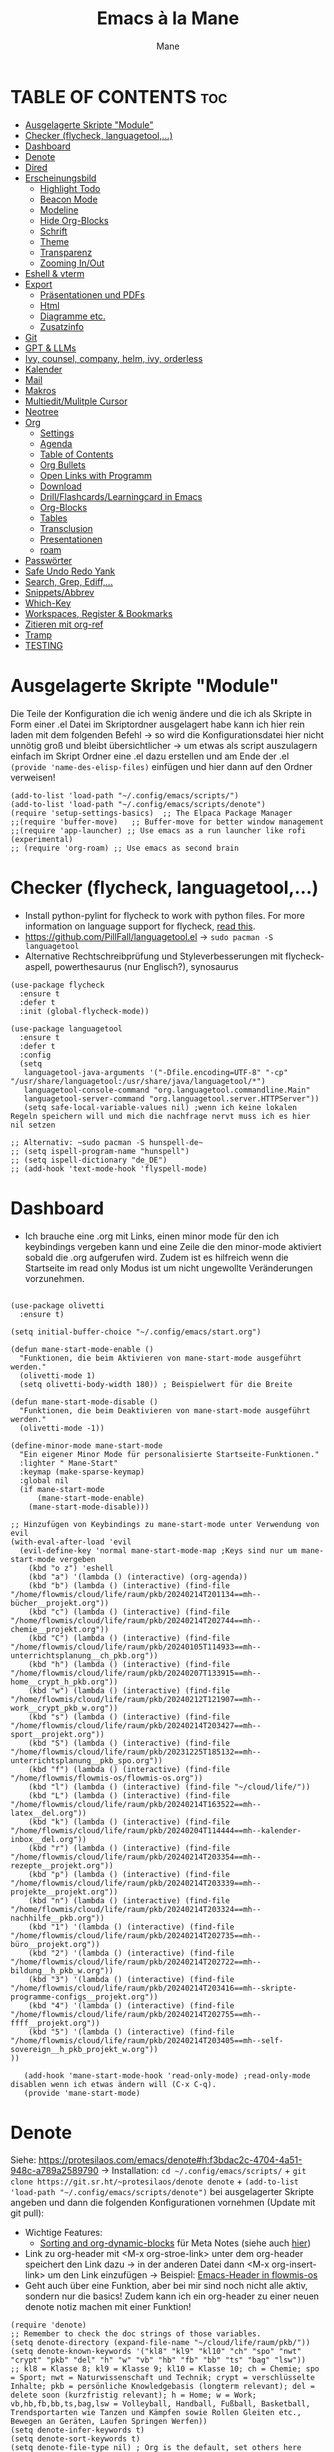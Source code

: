 #+TITLE: Emacs à la Mane
#+AUTHOR: Mane
#+DESCRIPTION: Konfigurationsdatei für Emacs.
* TABLE OF CONTENTS :toc:
- [[#ausgelagerte-skripte-module][Ausgelagerte Skripte "Module"]]
- [[#checker-flycheck-languagetool][Checker (flycheck, languagetool,...)]]
- [[#dashboard][Dashboard]]
- [[#denote][Denote]]
- [[#dired][Dired]]
- [[#erscheinungsbild][Erscheinungsbild]]
  - [[#highlight-todo][Highlight Todo]]
  - [[#beacon-mode][Beacon Mode]]
  - [[#modeline][Modeline]]
  - [[#hide-org-blocks][Hide Org-Blocks]]
  - [[#schrift][Schrift]]
  - [[#theme][Theme]]
  - [[#transparenz][Transparenz]]
  - [[#zooming-inout][Zooming In/Out]]
- [[#eshell--vterm][Eshell & vterm]]
- [[#export][Export]]
  - [[#präsentationen-und-pdfs][Präsentationen und PDFs]]
  - [[#html][Html]]
  - [[#diagramme-etc][Diagramme etc.]]
  - [[#zusatzinfo][Zusatzinfo]]
- [[#git][Git]]
- [[#gpt--llms][GPT & LLMs]]
- [[#ivy-counsel-company-helm-ivy-orderless][Ivy, counsel, company, helm, ivy, orderless]]
- [[#kalender][Kalender]]
- [[#mail][Mail]]
- [[#makros][Makros]]
- [[#multieditmulitple-cursor][Multiedit/Mulitple Cursor]]
- [[#neotree][Neotree]]
- [[#org][Org]]
  - [[#settings][Settings]]
  - [[#agenda][Agenda]]
  - [[#table-of-contents][Table of Contents]]
  - [[#org-bullets][Org Bullets]]
  - [[#open-links-with-programm][Open Links with Programm]]
  - [[#download][Download]]
  - [[#drillflashcardslearningcard-in-emacs][Drill/Flashcards/Learningcard in Emacs]]
  - [[#org-blocks][Org-Blocks]]
  - [[#tables][Tables]]
  - [[#transclusion][Transclusion]]
  - [[#presentationen][Presentationen]]
  - [[#roam][roam]]
- [[#passwörter][Passwörter]]
- [[#safe-undo-redo-yank][Safe Undo Redo Yank]]
- [[#search-grep-ediff][Search, Grep, Ediff,...]]
- [[#snippetsabbrev][Snippets/Abbrev]]
- [[#which-key][Which-Key]]
- [[#workspaces-register--bookmarks][Workspaces, Register & Bookmarks]]
- [[#zitieren-mit-org-ref][Zitieren mit org-ref]]
- [[#tramp][Tramp]]
- [[#testing][TESTING]]

* Ausgelagerte Skripte "Module"
Die Teile der Konfiguration die ich wenig ändere und die ich als Skripte in Form einer .el Datei im Skriptordner ausgelagert habe kann ich hier rein laden mit dem folgenden Befehl -> so wird die Konfigurationsdatei hier nicht unnötig groß und bleibt übersichtlicher -> um etwas als script auszulagern einfach im Skript Ordner eine .el dazu erstellen und am Ende der .el ~(provide 'name-des-elisp-files)~ einfügen und hier dann auf den Ordner verweisen!
#+begin_src elisp
(add-to-list 'load-path "~/.config/emacs/scripts/")
(add-to-list 'load-path "~/.config/emacs/scripts/denote")
(require 'setup-settings-basics)  ;; The Elpaca Package Manager
;;(require 'buffer-move)   ;; Buffer-move for better window management
;;(require 'app-launcher) ;; Use emacs as a run launcher like rofi (experimental)
;; (require 'org-roam) ;; Use emacs as second brain
#+end_src
* Checker (flycheck, languagetool,...)
- Install python-pylint for flycheck to work with python files. For more information on language support for flycheck, [[https://www.flycheck.org/en/latest/languages.html][read this]].
- https://github.com/PillFall/languagetool.el -> ~sudo pacman -S languagetool~
- Alternative Rechtschreibprüfung und Styleverbesserungen mit flycheck-aspell, powerthesaurus (nur Englisch?), synosaurus

#+begin_src elisp
(use-package flycheck
  :ensure t
  :defer t
  :init (global-flycheck-mode))

(use-package languagetool
  :ensure t
  :defer t
  :config
  (setq 
   languagetool-java-arguments '("-Dfile.encoding=UTF-8" "-cp" "/usr/share/languagetool:/usr/share/java/languagetool/*")
   languagetool-console-command "org.languagetool.commandline.Main"
   languagetool-server-command "org.languagetool.server.HTTPServer"))
   (setq safe-local-variable-values nil) ;wenn ich keine lokalen Regeln speichern will und mich die nachfrage nervt muss ich es hier nil setzen

;; Alternativ: ~sudo pacman -S hunspell-de~
;; (setq ispell-program-name "hunspell")
;; (setq ispell-dictionary "de_DE")
;; (add-hook 'text-mode-hook 'flyspell-mode)
#+end_src

* Dashboard
- Ich brauche eine .org mit Links, einen minor mode für den ich keybindings vergeben kann und eine Zeile die den minor-mode aktiviert sobald die .org aufgerufen wird. Zudem ist es hilfreich wenn die Startseite im read only Modus ist um nicht ungewollte Veränderungen vorzunehmen.

#+begin_src elisp

(use-package olivetti
  :ensure t)

(setq initial-buffer-choice "~/.config/emacs/start.org")

(defun mane-start-mode-enable ()
  "Funktionen, die beim Aktivieren von mane-start-mode ausgeführt werden."
  (olivetti-mode 1)
  (setq olivetti-body-width 180)) ; Beispielwert für die Breite

(defun mane-start-mode-disable ()
  "Funktionen, die beim Deaktivieren von mane-start-mode ausgeführt werden."
  (olivetti-mode -1))

(define-minor-mode mane-start-mode
  "Ein eigener Minor Mode für personalisierte Startseite-Funktionen."
  :lighter " Mane-Start"
  :keymap (make-sparse-keymap)
  :global nil
  (if mane-start-mode
      (mane-start-mode-enable)
    (mane-start-mode-disable)))

;; Hinzufügen von Keybindings zu mane-start-mode unter Verwendung von evil
(with-eval-after-load 'evil
  (evil-define-key 'normal mane-start-mode-map ;Keys sind nur um mane-start-mode vergeben
    (kbd "o z") 'eshell
    (kbd "a") '(lambda () (interactive) (org-agenda))
    (kbd "b") (lambda () (interactive) (find-file "/home/flowmis/cloud/life/raum/pkb/20240214T201134==mh--bücher__projekt.org"))
    (kbd "c") (lambda () (interactive) (find-file "/home/flowmis/cloud/life/raum/pkb/20240214T202744==mh--chemie__projekt.org"))
    (kbd "C") (lambda () (interactive) (find-file "/home/flowmis/cloud/life/raum/pkb/20240105T114933==mh--unterrichtsplanung__ch_pkb.org"))
    (kbd "h") (lambda () (interactive) (find-file "/home/flowmis/cloud/life/raum/pkb/20240207T133915==mh--home__crypt_h_pkb.org"))
    (kbd "w") (lambda () (interactive) (find-file "/home/flowmis/cloud/life/raum/pkb/20240212T121907==mh--work__crypt_pkb_w.org"))
    (kbd "s") (lambda () (interactive) (find-file "/home/flowmis/cloud/life/raum/pkb/20240214T203427==mh--sport__projekt.org"))
    (kbd "S") (lambda () (interactive) (find-file "/home/flowmis/cloud/life/raum/pkb/20231225T185132==mh--unterrichtsplanung__pkb_spo.org"))
    (kbd "f") (lambda () (interactive) (find-file "/home/flowmis/flowmis-os/flowmis-os.org"))
    (kbd "l") (lambda () (interactive) (find-file "~/cloud/life/"))
    (kbd "L") (lambda () (interactive) (find-file "/home/flowmis/cloud/life/raum/pkb/20240214T163522==mh--latex__del.org"))
    (kbd "k") (lambda () (interactive) (find-file "/home/flowmis/cloud/life/raum/pkb/20240204T114444==mh--kalender-inbox__del.org"))
    (kbd "r") (lambda () (interactive) (find-file "/home/flowmis/cloud/life/raum/pkb/20240214T203354==mh--rezepte__projekt.org"))
    (kbd "p") (lambda () (interactive) (find-file "/home/flowmis/cloud/life/raum/pkb/20240214T203339==mh--projekte__projekt.org"))
    (kbd "n") (lambda () (interactive) (find-file "/home/flowmis/cloud/life/raum/pkb/20240214T203324==mh--nachhilfe__pkb.org"))
    (kbd "1") '(lambda () (interactive) (find-file "/home/flowmis/cloud/life/raum/pkb/20240214T202735==mh--büro__projekt.org"))
    (kbd "2") '(lambda () (interactive) (find-file "/home/flowmis/cloud/life/raum/pkb/20240214T202722==mh--bildung__h_pkb_w.org"))
    (kbd "3") '(lambda () (interactive) (find-file "/home/flowmis/cloud/life/raum/pkb/20240214T203416==mh--skripte-programme-configs__projekt.org"))
    (kbd "4") '(lambda () (interactive) (find-file "/home/flowmis/cloud/life/raum/pkb/20240214T202755==mh--ffff__projekt.org"))
    (kbd "5") '(lambda () (interactive) (find-file "/home/flowmis/cloud/life/raum/pkb/20240214T203405==mh--self-sovereign__h_pkb_projekt_w.org"))
))

   (add-hook 'mane-start-mode-hook 'read-only-mode) ;read-only-mode disablen wenn ich etwas ändern will (C-x C-q).
   (provide 'mane-start-mode)
#+end_src
* Denote
Siehe: https://protesilaos.com/emacs/denote#h:f3bdac2c-4704-4a51-948c-a789a2589790
-> Installation: ~cd ~/.config/emacs/scripts/~ + ~git clone https://git.sr.ht/~protesilaos/denote denote~ + 
~(add-to-list 'load-path "~/.config/emacs/scripts/denote")~ bei ausgelagerter Skripte angeben und dann die folgenden Konfigurationen vornehmen (Update mit git pull):
- Wichtige Features:
  - [[https://www.youtube.com/watch?v=gMq-703ZVZQ][Sorting and org-dynamic-blocks]] für Meta Notes (siehe auch [[https://www.youtube.com/watch?v=zzXcav0yb50][hier]])
- Link zu org-header mit <M-x org-stroe-link> unter dem org-header speichert den Link dazu -> in der anderen Datei dann <M-x org-insert-link> um den Link einzufügen -> Beispiel: [[file:~/flowmis-os/flowmis-os.org::*Emacs][Emacs-Header in flowmis-os]]
- Geht auch über eine Funktion, aber bei mir sind noch nicht alle aktiv, sondern nur die basics! Zudem kann ich ein org-header zu einer neuen denote notiz machen mit einer Funktion!
#+begin_src elisp
(require 'denote)
;; Remember to check the doc strings of those variables.
(setq denote-directory (expand-file-name "~/cloud/life/raum/pkb/"))
(setq denote-known-keywords '("kl8" "kl9" "kl10" "ch" "spo" "nwt" "crypt" "pkb" "del" "h" "w" "vb" "hb" "fb" "bb" "ts" "bag" "lsw"))
;; kl8 = Klasse 8; kl9 = Klasse 9; kl10 = Klasse 10; ch = Chemie; spo = Sport; nwt = Naturwissenschaft und Technik; crypt = verschlüsselte Inhalte; pkb = persönliche Knowledgebasis (longterm relevant); del = delete soon (kurzfristig relevant); h = Home; w = Work; vb,hb,fb,bb,ts,bag,lsw = Volleyball, Handball, Fußball, Basketball, Trendsportarten wie Tanzen und Kämpfen sowie Rollen Gleiten etc., Bewegen an Geräten, Laufen Springen Werfen))
(setq denote-infer-keywords t)
(setq denote-sort-keywords t)
(setq denote-file-type nil) ; Org is the default, set others here
(setq denote-prompts '(title keywords))
(setq denote-excluded-directories-regexp nil)
(setq denote-excluded-keywords-regexp nil)

;; Pick dates, where relevant, with Org's advanced interface:
(setq denote-date-prompt-use-org-read-date t)


;; Read this manual for how to specify `denote-templates'.  We do not
;; include an example here to avoid potential confusion.


(setq denote-date-format nil) ; read doc string

;; By default, we do not show the context of links.  We just display
;; file names.  This provides a more informative view.
(setq denote-backlinks-show-context t)

#+end_src

* Dired
- Mit ( in die simple Ansicht wechseln (normale Ansicht - gibt ls Befehl samt dessen Flags/Configs aus)
- Mit ) kann man Git commits ein/ausblenden
- Ist man in einer Datei auf einem angegebenen Pfad kann man mit <SPC .> oder <C-x C-f> find-file öffnen und mit <Meta-n> den Pfad unter dem cursor öffnen
- Mit & wird asynchron (der Buffer bzw. Emacs kann weiterhin genutzt werden) eine Datei extern geöffnet. Es wird geraten (xdg-open - man kann auch ein Standardprogramm definieren) welches externe Programm verwendet werden soll, oder bei mehr als einem möglichen kann man einen bash Befehl eingeben (pinta, brave,...). Mit <Meta-n> und <Meta-p> kann man aus vorherigen und vorgeschlagenen Programmen auswählen!
- Mit ! wird synchron (der Buffer bzw. Emacs kann nicht genutzt werden solange die Datei geöffnet ist) eine Datei extern geöffnet. Es wird geraten welches externe Programm verwendet werden soll, oder bei mehr als einem möglichen kann man einen bash Befehl eingeben (pinta, brave,...). Mit <Meta-n> und <Meta-p> kann man aus vorherigen und vorgeschlagenen Programmen auswählen!
- m = markieren
- %m = markieren mit regexp. (z.B. .tex - dann werden alle Dateien mit .tex markiert und ich kann diese mit D löschen, mit R verschieben, oder mit C kopieren ohne alle manuell zu suchen!)
- * = unterschiedliche Markierungsoptionen
- *.jpg = markiert alle Dateien mit .jpg Endung
- u/U = unmark/unmark all
- d = delete file/directory
- D = file/directory in den Papierkorb verschieben
- W = open with - öffnet datei im Browser oder einem anderen Programm
- x = execute
- R = move file to and or rename it (entspricht quasi dem mir bekannten *Strg+x* - ausschneiden)
- C = copy somewhere
- c = compress
- i = insert mode um Files umzubenennen (anschließend :w um es zu speichern)
- M = Zugriffsrechte ändern
  - Es ist ein Triplett (Buchstabe ganz vorne ist unwichtig (d steht für directory und - ist eine einfache Datei)), das wie folgt aufgebaut ist
     USER GROUP OTHERS
    drwx  -rwx  -rwx   (hier können alle r = read/ lesen, w = write/ schreiben/ bearbeiten und x = execute/ ausführen)
     USER GROUP OTHERS
    drwx  -r--  -r--   (hier hat nur der angegebene User die Möglichkeit zum lesen, schreiben und ausführen und die anderen können nur lesen)

    r hat die Nummer 4, w hat die Nummer 2 und x die Nummer 1 -> Die Summe gibt die Rechte: +7 = nur der User hat alle Rechte -> +744 der user hat alle Rechte und die anderen haben nur Leserecht,
  - Mit +x kann man allen die Funktion ausführen geben (geht auch mit +111)
  -
- t = kehrt markierung um und so kann aus markiertem das nicht markierte gemacht werden - sinnvoll wenn nur wenig nicht markiert werden soll
- Alt + Enter = gute und schnelle/einfach Vorschau der Datei/Bild etc. in Buffern nebenan ohne Cursor in neuen Buffer yu wechseln
- Dateien nach Inhalt durchsuchen: Mit m mehrere Dateien auswählen + A -> Wort eingeben das in den markierten Dateien gesucht werden soll
_Find File:_
- wenn man in einem Pfad ist muss man nicht zurück gehen bis zu dem Userverzeichnis und von dort das Eingeben beginnen, denn man kann einfach auch wenn ein anderer Pfad angezeigt ist mit ~/ beginnen und landet dann direkt dort
- Pfade muss man nicht ausschreiben: Mit ~/D/s*u/so/a komme ich zu: ~/Dropbox/shared-unterricht/sonstiges/alkansäuren-zus.pdf
  - Groß-/ Kleinschreibung ist hier wichtig
  - mit s*u kann ich den richtigen Ordner wählen der mit s anfängt und dann bei zwei ordnern gleich weiter geht, sich dann aber beim u wieder unterscheidet und durch * mache ich dass alles möglich kommen kann und durch das u wähle ich dann den spezifischen Ordner
  - mit so kann ich den Ordner wählen der mit s beginnt und mit o weiter geht und damit zum Beispiel nicht den Ordner wählen der auch mit s beginnt, aber dessen zweiter buchstabe ein h ist.
- Mit <Meta-n> und <Meta-p> kann ich durchcyclen wenn ich zuvor in anderen Pfaden unterwegs war werden diese angezeigt
- <% m> mit regex markieren
- k (mit evil keybindings ist es K) um markiertes nicht mehr anzuzeigen und g (mit evil keybinds ist es revert buffer und das habe ich auf <SPC b r>) um wieder alles anzuzeigen
- t alles markieren was nicht markiert ist und alles was markiert ist nicht mehr markieren - dreht markiertes quasi um sodass leicht nur noch das gefundenen durch regex angezeigt wird bzw ausgeblendet wird.
- schönerers Dired mit weniger Details: <M-x dired-hide-details-mode>
- Mit <M-p> und <M-n> in der Historie hin und her bewegen bei find-file für dired
- In dired find-file kann man einfach einen vollständigen Pfad eingeben ~/... ohne zuvor dorthin zu gehen, oder bis dahin zu löschen -> man kann dort somit auch einfach einen fertigen Pfad hineinkopieren!
- Bei find-file muss man auch nicht den ganzen Pfad ausschreiben, sondern man kann ~/cl/lif/ra/p schreiben um zu /home/flowmis/cloud/life/raum/pkb/ zu gelangen.
- Mit ^ oder - kann man in dired eine Ebene nach oben und mit Enter öffnen oder eine Ebene tiefer -> Mit peep-dired geht es auch mit den evil vim keys!
- Mit <Shift Enter> kann man eine Datei in einem seperatem Window öffnen und den Fokus in dieses Window setzen (Je nach Schriftgröße wird Emacs horizontal/vertikal das Window spliten)
- Mit <Alt Enter> kann man eine Datein in einem seperatem Window öffnen ohne den Fokus in dieses Window zu setzen
- Mit O kann man den owner einer Datei ändern
- Mit R kann ich rename machen (ist zugleich Ausschneiden und Einfügen um eine Datei zu bewegen)
- M um den Mode einer Datei zu ändern um sie beispielsweise ausführbar zu machen (chmod)
- m und C und u unnd U und d und D und x sollten mir bewusst sein 
- Mit i kann ich in den insert-mode und Dateien umbenennen und das dann mit <C-c C-c> bestätigen/schreiben
- Mit + kann ich einen neuen Ordner hinzufügen, aber geht auch mit find-file um neue Ordner oder Dateien an einem Pfad zu erstellen
- Makros sind hier sehr mächtig um gleiche Aktionen mehrfach automatisiert durchführen zu können (Datei öffnen und Inhalt einfügen oder ändern und wieder zurück in dired, oder einfach nur um schnell viele Dateien auf bestimmte Art umzubenennen)
- Emacs ist clever wenn ich einen Split habe und etwas markiere und move oder copy ausführe es als Vorschlag direkt in den zweiten Buffer verschieben zu wollen
- Wenn ich etwas kopiert habe und es in find file minibuffer einfügen will kann ich dies mit <Strg y> machen! Ich will das Keybinding nicht auf <Strg v> umstellen, da es bereits für andere Dinge (visual block mode und im minibuffer um nach unten zu springen verwendet wird)

- Wenn ich einen Pfad in Emacs habe mit dem cursor auf dem Pfad bin und in fidn file gehe kann ich mit <M-n> den Pfad unter dem Cursor in find file einfügen
  
Anstatt ein weiteres Paket zu verwenden um Programme außerhalb Emacs mit einem bestimmten Programm zu öffnen (Beispielsweise die Pakete: open-with oder dired-open) kann ich mir auch Programme vorschlagen lassen (Öffnen mit !=synchron oder &=asynchron) -> Mit <M-n> und <M-p> kann ich zwischen den Vorschlägen wechseln.
#+begin_src elisp
  (setq dired-guess-shell-alist-user
	'(("\\.\\(png\\|jpe?g\\|tiff\\)" "viewnior" "gimp" "xdg-open")  ;xdg-open heißt Standardprogramm verwenden
	  ("\\.\\(mp[34]\\|m4a\\|ogg\\|flac\\|webm\\|mkv\\)" "vlc" "xdg-open")
		  (".*" "xdg-open")))
  (use-package dired-open
    :config
    (evil-define-key 'normal dired-mode-map (kbd "h") 'dired-up-directory)
    (evil-define-key 'normal dired-mode-map (kbd "l") 'dired-open-file) ; use dired-find-file instead if not using dired-open package
    (setq dired-open-extensions '(("gif" . "vlc") ;Mit Enter (bzw. l) in Dired mit dem Cursor auf einer Datei führt zum öffnen mit dem hier festgelegten Programm
				  ("pdf" . "zathura")
				  ("docx" . "onlyoffice-desktopeditors")
				  ("odt" . "onlyoffice-desktopeditors")
				  ("xlsx" . "onlyoffice-desktopeditors")
				  ("jpg" . "viewnior")
				  ("png" . "viewnior")
				  ("mkv" . "vlc")
				  ("mp4" . "vlc"))))
  ;; peep-dired aktivieren wenn ich live Vorschau von Bildern oder Textdateien aktivieren will, dann sehe ich wenn ich mit j und k in dired durch die Dateien scrolle im Split-View die entsprechende Vorschau zur Datei! (ist nicht immer aktiviert, da ich das nicht immer will und geht nur im normalen mode, also mehrmals ESC und dann nochmal aktivieren in dired mit meinem Keymap und dann sollte das mit der Vorschau gehen!)
  (use-package peep-dired
    :after dired
    :hook (evil-normalize-keymaps . peep-dired-hook)
    :config
      (evil-define-key 'normal dired-mode-map (kbd "h") 'dired-up-directory)
      (evil-define-key 'normal dired-mode-map (kbd "l") 'dired-open-file) ; use dired-find-file instead if not using dired-open package
      (evil-define-key 'normal peep-dired-mode-map (kbd "j") 'peep-dired-next-file)
      (evil-define-key 'normal peep-dired-mode-map (kbd "k") 'peep-dired-prev-file)
  )
  ;; (add-hook 'dired-mode-hook 'dired-hide-details-mode) ;wenn ich dired übersichtlicher haben mag kann ich es hier aktivieren

  ;(evil-define-key 'normal dired-mode-map
    ;(kbd "M-RET") 'dired-display-file     ;benutzen um Bildervorschau in Splitbuffer zu zeigen, aber weiter in dired navigieren
    ;(kbd "h") 'dired-up-directory
    ;(kbd "l") 'dired-open-file
    ;(kbd "m") 'dired-mark                 ;Mit %m kann man nach einer regular expression bestimmte Dateien markieren
    ;(kbd "u") 'dired-unmark               ;Mit U kann man alles unmarken
    ;(kbd "t") 'dired-toggle-marks         ;wenn zuvor 2 Datein markiert waren kann man mit t diese unmarken und alle anderen die unmarked waren marken -> sinnvoll wenn man viele Dateien bis auf ein paar wenige markieren will
    ;(kbd "H") 'dired-do-kill-lines        ;markierte Dateien ausblenden (werden nicht gelöscht, aber bei Bearbeitungen hilfreich) -> Mit <g r> - revert Buffer kann man sie sich wieder anzeigen lassen
    ;(kbd "C") 'dired-do-copy
    ;(kbd "D") 'dired-do-delete
    ;(kbd "J") 'dired-goto-file
    ;(kbd "M") 'dired-chmod
    ;(kbd "O") 'dired-chown
    ;(kbd "P") 'dired-do-print
    ;(kbd "R") 'dired-rename (bzw. move file)
    ;(kbd "+") 'dired-create-directory
    ;(kbd "% l") 'dired-downcase
    ;(kbd "% u") 'dired-upcase
    ;(kbd "; d") 'epa-dired-do-decrypt
    ;(kbd "; e") 'epa-dired-do-encrypt
  ;)
#+end_src
* Erscheinungsbild
** Highlight Todo
Adding highlights to TODO and related words.
#+begin_src elisp
(use-package hl-todo
  :hook ((org-mode . hl-todo-mode)
         (prog-mode . hl-todo-mode))
  :config
  (setq hl-todo-highlight-punctuation ":"
        hl-todo-keyword-faces
        `(("TODO"       warning bold)
          ("FIXME"      error bold)
          ("HACK"       font-lock-constant-face bold)
          ("REVIEW"     font-lock-keyword-face bold)
          ("NOTE"       success bold)
          ("DEPRECATED" font-lock-doc-face bold))))

#+end_src
** Beacon Mode
#+begin_src elisp
(use-package beacon
  :ensure t
  :config
  (beacon-mode 1))
#+end_src
** Modeline
Falls die Icons nicht richtig angezeigt werden muss ich <M-x nerd-icons-install-fonts> ausführen und neu starten - siehe auch: https://github.com/seagle0128/doom-modeline
#+begin_src elisp
(use-package doom-modeline
  :ensure t
  :init (doom-modeline-mode 1)
  :config
  (setq doom-modeline-height 25     ;sets modeline height
	    doom-modeline-bar-width 10  ;sets right bar width
        doom-modeline-persp-name t  ;adds perspective name to modeline
        doom-modeline-persp-icon t  ;adds folder icon next to persp name
	    display-time-day-and-date t
        display-time-24hr-format t)
  (display-time-mode 1)
)
#+end_src
** Hide Org-Blocks
#+begin_src elisp
(defvar mane-org-blocks-hidden nil "Status of org block delimiters visibility.")
(defun mane-toggle-org-block-delimiters ()
  "Toggle visibility of org block delimiters."
  (interactive)
  (save-excursion
    (goto-char (point-min))
    ;; Entferne alle vorherigen Overlays
    (remove-overlays (point-min) (point-max) 'mane-org-overlay t)
    ;; Füge Overlays basierend auf dem aktuellen Status hinzu oder entferne sie
    (if mane-org-blocks-hidden
        (progn
          (setq mane-org-blocks-hidden nil))
      (progn
        (while (re-search-forward "^#\\+\\(BEGIN\\|END\\)_\\([A-Za-z]+\\)" nil t)
          (let ((ov (make-overlay (match-beginning 0) (line-end-position))))
            (overlay-put ov 'invisible t)
            (overlay-put ov 'mane-org-overlay t)))
        (setq mane-org-blocks-hidden t)))))
(add-hook 'org-mode-hook #'mane-toggle-org-block-delimiters)
#+end_src
** Schrift
#+begin_src elisp
(set-face-attribute 'default nil
  :font "JetBrains Mono"
  :height 110
  :weight 'medium)
(set-face-attribute 'variable-pitch nil
  :font "Ubuntu"
  :height 120
  :weight 'medium)
(set-face-attribute 'fixed-pitch nil
  :font "JetBrains Mono"
  :height 110
  :weight 'medium)
;; Makes commented text and keywords italics.
;; This is working in emacsclient but not emacs.
;; Your font must have an italic face available.
(set-face-attribute 'font-lock-comment-face nil
  :slant 'italic)
(set-face-attribute 'font-lock-keyword-face nil
  :slant 'italic)

;; This sets the default font on all graphical frames created after restarting Emacs.
;; Does the same thing as 'set-face-attribute default' above, but emacsclient fonts
;; are not right unless I also add this method of setting the default font.
(add-to-list 'default-frame-alist '(font . "JetBrains Mono-11"))

;; Uncomment the following line if line spacing needs adjusting.
(setq-default line-spacing 0.12)
#+end_src
** Theme
- Theme im [[https://emacsfodder.github.io/emacs-theme-editor/#theme-generated][Theme-Editor]] erstellen und die .el Datei dann als Theme in den ~/.config/emacs/theme Ordner speichern: https://github.com/emacsfodder/emacs-theme-editor
-> meine Themes: [[/home/flowmis/flowmis-os/tangle/themes/][hier]].
- Ich habe die Themes so angepasst, dass ich es einfach habe neue Farbparletten zu verwenden -> Farbpaletten erstellen [[https://coolors.co/414141-3e3e3e-7e7e7e-777777-828282][hier]]


#+begin_src elisp
  (add-to-list 'custom-theme-load-path "~/.config/emacs/themes/")

  (use-package doom-themes
    :config
    (setq doom-themes-enable-bold t    ; if nil, bold is universally disabled
	  doom-themes-enable-italic t) ; if nil, italics is universally disabled
    ;; (load-theme 'doom-one t)
    (load-theme 'mane-2 t)
    ;; Enable custom neotree theme (all-the-icons must be installed!)
    (doom-themes-neotree-config)
    ;; Corrects (and improves) org-mode's native fontification.
    (doom-themes-org-config))

  (defun load-theme-mane-1 ()
  "Lädt Theme mane-1"
  (interactive)
  (load-theme 'mane-1 t))

  (defun load-theme-mane-2 ()
  "Lädt Theme mane-2"
  (interactive)
  (load-theme 'mane-2 t))
#+end_src
** Transparenz
With Emacs version 29, true transparency has been added.
#+begin_src elisp
(add-to-list 'default-frame-alist '(alpha-background . 90)) ; For all new frames henceforth
#+end_src
** Zooming In/Out
#+begin_src elisp
(global-set-key (kbd "C-+") 'text-scale-increase)
(global-set-key (kbd "C--") 'text-scale-decrease)
(global-set-key (kbd "<C-wheel-up>") 'text-scale-increase)
(global-set-key (kbd "<C-wheel-down>") 'text-scale-decrease)
#+end_src
* Eshell & vterm
- Eine Emacs 'shell' die in Elisp geschrieben ist.
- Vterm is a terminal emulator within Emacs.  The 'shell-file-name' setting sets the shell to be used in M-x shell, M-x term, M-x ansi-term and M-x vterm.  By default, the shell is set to 'fish' but could change it to 'bash' or 'zsh' if you prefer.
- [[https://github.com/jixiuf/vterm-toggle][vterm-toggle]] toggles between the vterm buffer and whatever buffer you are editing.

#+begin_src elisp
(use-package eshell-toggle
  :custom
  (eshell-toggle-size-fraction 3)
  (eshell-toggle-use-projectile-root t)
  (eshell-toggle-run-command nil)
  (eshell-toggle-init-function #'eshell-toggle-init-ansi-term))

(use-package eshell-syntax-highlighting
  :after esh-mode
  :config
  (eshell-syntax-highlighting-global-mode +1))

(setq eshell-rc-script (concat user-emacs-directory "eshell/profile")
      ;; eshell-rc-script "~/.config/emacs/eshell/profile"
      eshell-aliases-file (concat user-emacs-directory "eshell/aliases")
      ;; eshell-aliases-file "~/.config/emacs/eshell/aliases"
      eshell-history-size 5000
      eshell-buffer-maximum-lines 5000
      eshell-hist-ignoredups t
      eshell-scroll-to-bottom-on-input t
      eshell-destroy-buffer-when-process-dies t
      eshell-visual-commands'("bash" "fish" "htop" "ssh" "top" "zsh")
)

(use-package vterm
:config
(setq shell-file-name "/bin/sh"
      vterm-max-scrollback 5000))

(use-package vterm-toggle
  :after vterm
  :config
  (setq vterm-toggle-fullscreen-p nil)
  (setq vterm-toggle-scope 'project)
  (add-to-list 'display-buffer-alist
               '((lambda (buffer-or-name _)
                     (let ((buffer (get-buffer buffer-or-name)))
                       (with-current-buffer buffer
                         (or (equal major-mode 'vterm-mode)
                             (string-prefix-p vterm-buffer-name (buffer-name buffer))))))
                  (display-buffer-reuse-window display-buffer-at-bottom)
                  ;;(display-buffer-reuse-window display-buffer-in-direction)
                  ;;display-buffer-in-direction/direction/dedicated is added in emacs27
                  ;;(direction . bottom)
                  ;;(dedicated . t) ;dedicated is supported in emacs27
                  (reusable-frames . visible)
                  (window-height . 0.3))))
#+end_src
* Export
Export Ordner in ~/cloud/life/zeit/void/export/
** Präsentationen und PDFs
- Da ich aktuell zathura benutze brauch ich kein pdf Programm in Emacs selbst, aber falls dem mal so ist sollte ich mir [[https://github.com/vedang/pdf-tools?tab=readme-ov-file][pdf-tools]] anschauen.
- [NO-DEFAULT-PACKAGES] verhindert das Laden der Standard-Latex-Pakete, [PACKAGES] ermöglicht das Laden zusätzlicher Pakete und [EXTRA] enthält zusätzlichen LaTeX-Code, der in der Kopfzeile der Dokumentklasse platziert wird.
- Wenn ich direkt aus emacs heraus ein Präsentationsmodus starten will sollte ich mir folgendes installieren,anschauen: org-tree-slide, hide-mode-line, centered-cursor-mode,...

#+begin_src elisp
(with-eval-after-load 'ox-latex
  (add-to-list 'org-latex-classes
	       '("maneart"
		 "\\documentclass{article}
			[NO-DEFAULT-PACKAGES]
			[PACKAGES]
			[EXTRA]"
		 ("\\section{%s}" . "\\section*{%s}")
		 ("\\subsection{%s}" . "\\subsection*{%s}")
		 ("\\subsubsection{%s}" . "\\subsubsection*{%s}")
		 ("\\paragraph{%s}" . "\\paragraph*{%s}")
		 ("\\subparagraph{%s}" . "\\subparagraph*{%s}")))
  (add-to-list 'org-latex-classes
	       '("manepres"
		 "\\documentclass{beamer}
			[NO-DEFAULT-PACKAGES]
			[PACKAGES]
			[EXTRA]"
		 ("\\section{%s}" . "\\section*{%s}")
		 ("\\subsection{%s}" . "\\subsection*{%s}")
		 ("\\subsubsection{%s}" . "\\subsubsection*{%s}")
		 ("\\paragraph{%s}" . "\\paragraph*{%s}")
		 ("\\subparagraph{%s}" . "\\subparagraph*{%s}")))
)
(setq org-latex-hyperref-template nil)
#+end_src
** Html
- Wenn ich dann mal so weit bin und mir HTMLs aus meinen .org Dateien generieren will und auf meinem Server deployen sollte ich mir die Fortschritte von 
[[https://github.com/tonyaldon/one.el][one.el]] anschauen, da ich das Paket bisher am besten fand (mächtig und doch ausreichend übersichtlich, aber da es sich noch verändert habe ich es vorerst nicht installier, da ich es aktuell noch nicht benötige)
** Diagramme etc.
- Das Paket für graphviz-dot-mode anschauen und über ditaa und mermaid informieren -> siehe auch: [[denote:20240214T085322][ditaa-dot-mermaid]] 
** Zusatzinfo
*** Allgemein
- Mit <SPC me> kann man Exportoptionen aufmachen. Man beachte auch die Einstellungen ganz oben, wo man zum Beispiel sagen kann dass nur das aus dem momentan aktiven Subtree exportiert werden soll etc. -> Je nach installierten Paketen kann man hier dann pdf,word,html,md,latex etc. exportieren
- Um Literaturverzeichnis automatisch in verschiedene Formate mit zu exportieren (lies auf Github alles zou org-ref) ist es sinnvoll mit einer CSL Datei lokal zu arbeiten -> siehe: https://www.youtube.com/watch?v=Xs59PGTfDC0
- ASCII ist gut lesbares Emailformat
- Word, Powerpoint, pdf, Html, md, latex, epub, json, csv,... alles kein Problem wenn richtig konfiguriert
*** Source Code exportieren
- org-babel-tangle für SourceCode
  - Einzelnen src-Block zum tanglen makieren (mit <tangle: yes>):
    ~#+begin_src python :tangle yes~
  - Anschließend alle markierten Source-Blocks exportieren: Meta x org-babel-tangle (oder: Meta-Space mb)
  - Automatisiert alle im Dokument enthaltene exportieren geht über einen Header am Anfang der file in Form von:
    ~#+PROPERTY: header-args :tangle yes~
    - Mit Strg c Strg c (C-c C-c) localer refresh (Änderungen werden aktiv). Meta x org-babel-tangle (Start Export)
  - Zudem kann man statt ~:tangle yes~ auch ~:tangle Datei1.py~ angeben und dann wird es in die spezifische Datei mit gegebenem Namen die man angegeben hat getangled (überschrieben/neu erstellt falls noch nicht vorhanden)
*** Pandoc
- pandoc ist geiles Programm mit dem man unterschiedliche Formate ineinander umwandeln kann -> .org in .pdf oder in .docx -> ebenfalls kann man jede html easy in in eine org Datei umwandeln und bearbeiten was echt auch richtig geil sein kann!!!
- Einfachster Befehl zum umwandeln nach installation von pandoc: <pandoc README.org -o README.pdf> um .org in .pdf Datei umzuwandeln <- genauere Befehle etc muss man bei pandoc nachschauen um Dinge vorab in MarkUpLanguage zu konfigurieren
- pandoc kann man aber auch direkt aus Emacs benutzen (deutlich angenehmer als Befehle einzugeben, da man auch leichter die möglichen Formate einsehen kann) und muss nicht cli bzw. Terminal benutzen! -> über <SPC me> oder <M-x org-pandoc-export-to-...>
*** Wenn alles passt sollte ich folgende Exporteinstellungen haben die richtig konfiguriert sind und alle funktionieren
[[file:Bilder/Exportformat2022-06-29_18-44.png]]
*** Sonstige Formate
+ Falls wie auf dem Bild bei pandoc z.B. das Powerpointformat pptx nicht angezeigt wird kann man es immer auch exportieren mit <M-x org-pandoc-export-to-...>
  + Bei Powerpoint: <M-x org-pandoc-export-to-pptx>
* Git
- [[https://github.com/emacsmirror/git-timemachine][git-timemachine]] ein Programm um einfach in der git Historie hin und her zu wechseln. 'SPC g t' open the time machine on a file if it is in a git repo. 'CTRL-j' and 'CTRL-k' to move backwards and forwards through the commits.
- [[https://magit.vc/manual/][Magit]] git client for Emacs.

#+begin_src elisp
(use-package git-timemachine
  :after git-timemachine
  :hook (evil-normalize-keymaps . git-timemachine-hook)
  :config
    (evil-define-key 'normal git-timemachine-mode-map (kbd "C-j") 'git-timemachine-show-previous-revision)
    (evil-define-key 'normal git-timemachine-mode-map (kbd "C-k") 'git-timemachine-show-next-revision)
)
(use-package magit)
#+end_src

* GPT & LLMs
- Ich will llama oder etwas das lokal als server bei mir zuhause läuft und gut in emacs integriert ist und mit dem text in meinen dateien (meinem 2nd brain) zusammenarbeiten kann!
#+begin_src elisp
(use-package gptel   ;id-tranclusion-gpt
 :config
 (setq gptel-api-key ""))
#+end_src
* Ivy, counsel, company, helm, ivy, orderless
- Ivy, a generic completion mechanism for Emacs.
- Counsel, a collection of Ivy-enhanced versions of common Emacs commands.
- Ivy-rich allows us to add descriptions alongside the commands in M-x.
- [[https://company-mode.github.io/][Company]] is a text completion framework for Emacs. The name stands for "complete anything".  Completion will start automatically after you type a few letters. Use M-n and M-p to select, <return> to complete or <tab> to complete the common part.
- Helm und mein App-Launcher vertragen sich nicht sodass ich wenn ich hier helm aktiv hab die zusätzlichen beiden Funktionen + Änderungen zum deaktivieren und aktivieren über hooks während der Nutzung des App-Launchers benötige um alles funktionieren zu lassen -> siehe hierfür 

#+begin_src elisp
(use-package company
  :defer 2
  :custom
  (company-begin-commands '(self-insert-command))
  (company-idle-delay .1)
  (company-minimum-prefix-length 2)
  (company-show-numbers t)
  (company-tooltip-align-annotations 't)
  (global-company-mode t))

(use-package company-box
  :after company
  :hook (company-mode . company-box-mode))
#+end_src
#+begin_src elisp
(use-package counsel
  :after ivy
  :config (counsel-mode))

(use-package ivy
  :bind
  ;; ivy-resume resumes the last Ivy-based completion.
  (("C-c C-r" . ivy-resume)
   ("C-x B" . ivy-switch-buffer-other-window))
  :custom
  (setq ivy-use-virtual-buffers t)
  (setq ivy-count-format "(%d/%d) ")
  (setq enable-recursive-minibuffers t)
  :config
  (ivy-mode))

(use-package all-the-icons-ivy-rich
  :ensure t
  :init (all-the-icons-ivy-rich-mode 1))

(use-package orderless ;um mit M-x auch ohne die richtige Reihenfolge treffer für Funktionen zu erhalten hilft das Paket [[https://github.com/oantolin/orderless][orderless]].
  :ensure t
  :init
  (setq completion-styles '(orderless)
        completion-category-defaults nil
        completion-category-overrides '((file (styles . (partial-completion))))
	  orderless-component-separator "[ &]"))

(use-package helm ;orderless brauch helm dass es richtig funktioniert
  :ensure t
  :config
  (helm-mode 1))
(global-set-key (kbd "M-x") 'helm-M-x)

(use-package ivy-rich
  :after ivy
  :ensure t
  :init (ivy-rich-mode 1) ;; this gets us descriptions in M-x.
  :custom
  (ivy-virtual-abbreviate 'full
   ivy-rich-switch-buffer-align-virtual-buffer t
   ivy-rich-path-style 'abbrev)
  :config
  (ivy-set-display-transformer 'ivy-switch-buffer
                               'ivy-rich-switch-buffer-transformer))

#+end_src
* Kalender

In der Nextcloud einen neuen Kalender erstellen und den cal dav link kopieren -> Achtung: Passt leider nicht und die Adresse muss etwas abgeändert werden:
- so wird es unter =Interner Link= angezeigt und in den Zwischenspeicher kopiert: https://cloud.pyroma.net/remote.php/dav/calendars/mane/test/
- in der Form muss es in die config.el (sollte ich im Namen des Kalenders Großbuchstaben haben muss ich diese hier klein angeben - URL im ganzen einfach testen und dann sollte wenn Adress passt folgendes im Browser angezeigt werden: This is the WebDAV interface. It can only be accessed by WebDAV clients such as the Nextcloud desktop sync client.):
(setq org-caldav-url "https://cloud.pyroma.net/remote.php/dav/calendars/mane"
      org-caldav-calendars '((:calendar-id "test"
      ...
- ACHTUNG: out of the box funktionieren bzw. synchroniseren nur timestamps und schedules bzw. deadlines nicht. Zudem werden für den sync an alle timestamps Properties Drawer mit unique id vergeben - macht es hässlicher, aber dadurch kann anständig gesynced werden!
-> weitere Anleitung: https://github.com/dengste/org-caldav

Die caldav-inbox speichert bzw. zieht alle Termine aus der Nextcloud und die unter caldav-files angegebenen Ordner werden in die Nextcloud hochgeladen, also nach oben gesynced. Es ist auch möglich nur in eine Richtung zu syncen, aber hier finde ich das nicht sinnvoll und will es in beide Richtungen
-> wenn es nicht synced vll auch schauen dass die inbox datei ausreichend Berechtigungen hat etc.

Schedules und Deadlines werden nur wenn man es angibt auch synchronisiert und ansonsten nur timestamps!

(setq org-icalendar-use-deadline '(event-if-todo event-if-not-todo))
(setq org-icalendar-use-scheduled '(todo event-if-todo event-if-not-todo))

*Um das Passwort nicht immer eingeben zu müssen kann ich wie folgt vorgehen:*
1. _.authinfo Datei erstellen:_ touch ~/.authinfo
2. _.authinfo öffnen:_ nvim ~/.authinfo
3. _folgende Zeile einfügen (***** durch richtiges Passwort ergänzen):_ machine cloud.pyroma.net:443 port https login mane password *****
4. _.authinfo verschlüsseln:_ gpg -e -r <Ihr GnuPG-Schlüssel> ~/.authinfo
5. _config anpassen (habe ich bei den Grundeinstellungen bereits hinzugefügt):_ (setq auth-sources '((:source "~/.authinfo.gpg")))
-> nun muss ich nur mein Passwort für den gpg key eingeben und kennen!

Mit [[https://github.com/kiwanami/emacs-calfw][calfw]] erhält man einen schönen org-mode-kalender-buffer für die Übersicht: <cfw:open-org-calendar>

#+begin_src elisp
(use-package org-caldav
  :ensure t
  :config
  (setq org-caldav-url "https://cloud.pyroma.net/remote.php/dav/calendars/mane"
	  org-caldav-calendars '((:calendar-id "kalender"))
	  org-caldav-inbox "/home/flowmis/cloud/life/raum/pkb/20240204T114444==mh--kalender-inbox__del.org"
	  org-icalendar-timezone "Europe/Berlin"
	  org-icalendar-use-deadline '(event-if-todo event-if-not-todo)
	  org-icalendar-use-scheduled '(todo event-if-todo event-if-not-todo)
	  org-caldav-files '(
			     "/home/flowmis/cloud/life/raum/pkb/20240207T133915==mh--home__crypt_h_pkb.org"
                           "/home/flowmis/cloud/life/raum/pkb/20240212T121907==mh--work__crypt_pkb_w.org"
                           "/home/flowmis/cloud/life/raum/pkb/20240105T114933==mh--unterrichtsplanung__chemie.org"
                           "/home/flowmis/cloud/life/raum/pkb/20231225T185132==mh--unterrichtsplanung__pkb_spo.org"
                           )
	  org-caldav-save-directory "~/cloud/life/zeit/archiv/kalender/"     ; um sync von mehreren Geräten zu ermöglichen brauchen sie die gleiche historie (mit org-caldav-delete-everything kann ich die vorhergehende historie löschen)
	  ) ;hier kann ich weitere hinzfügen, aber irgendwie werden schon ein paar erkannt ohne dass ich sie hier angebe - verlinkte Dateien?
)
#+end_src
* TODO Mail
[[denote:20230828T155220][emacs-mu4e-mail]]
#+begin_src elisp
;; (use-package smtpmail
;;   :ensure nil ;; smtpmail ist Teil von Emacs, daher kein externes Paket
;;   :config
;;   (setq send-mail-function 'smtpmail-send-it
;;         message-send-mail-function 'smtpmail-send-it
;;         starttls-use-gnutls t
;;         smtpmail-stream-type 'starttls
;;         smtpmail-default-smtp-server "smtp.gmail.com"
;;         smtpmail-smtp-server "smtp.gmail.com"
;;         smtpmail-smtp-service 587
;;         smtpmail-debug-info t))

;; (use-package mu4e
;;   :ensure nil ;; Angenommen, mu4e ist bereits installiert
;;   :config
;;   (setq mu4e-sent-messages-behavior 'sent
;;         mu4e-sent-folder "/home/flowmis/.mail/Gesendet"
;;         mu4e-drafts-folder "/home/flowmis/.mail/Entwürfe"
;;         mu4e-trash-folder "/home/flowmis/.mail/Papierkorb"
;;         mu4e-root-maildir "/home/flowmis/.mail"
;;         mu4e-get-mail-command "mbsync -a"
;;         mu4e-update-interval 300 ;; Sekunden
;;         mu4e-compose-signature-auto-include nil
;;         mu4e-attachment-dir "~/Downloads"
;;         mu4e-use-fancy-chars t
;;         mu4e-maildir-shortcuts '(("/home/flowmis/.mail/Papierkorb" . ?p)
;;                                  ("/home/flowmis/.mail/Archiv" . ?a)
;;                                  ("/home/flowmis/.mail/Entwürfe" . ?e)
;;                                  ("/home/flowmis/.mail/Gesendet" . ?g))))

;; (use-package org-mu4e
;;   :ensure nil ;; org-mu4e ist Teil des mu4e-Pakets
;;   :config
;;   (setq org-mu4e-convert-to-html t))
#+end_src
* TODO Makros
kmacro-lambda-form ist veraltet und sollte durch kmacro ersetzt werden seit emacs 29 -> Generell muss ich die Makros hier updaten, da yasnippets anders funktioniert und eine zusätzliche Bestätigung braucht. Zudem müssen die Links die ich klicke für den Export geupdatet werden und die erste Funktion durch (evil-close-fold) ersetzt werden,... -> Bei Gelegenheit mal komplet neu machen und am besten auch einfach ohne Icon und nur mit Link über dem Name, sodass es dann so aussieht:
"* [[elisp:(progn (evil-close-fold) (evil-visual-line) (export-ch-presentation) (delete-tex-files))][Präsentation]] :pres:"

#+begin_src elisp
; Funktion um nach export die .tex Dateien zu löschen!
(defun delete-tex-files ()
  "Löscht alle .tex-Dateien im Verzeichnis /home/flowmis/cloud/life/energie/work/unterricht/export."
  (interactive)
  (let ((directory "/home/flowmis/cloud/life/energie/work/unterricht/export/"))
    (dolist (file (directory-files directory t "\\.tex$"))
      (delete-file file))
    (message "Alle .tex-Dateien im Verzeichnis gelöscht.")))
;; Stellen Sie sicher, dass evil installiert und geladen ist
(with-eval-after-load 'evil
(fset 'export-ch-presentation (kmacro-lambda-form [?\C-x ?n ?n escape tab down ?V ?G ?\C-x ?n ?n escape ?g ?g ?O ?< ?e ?p ?c tab enter escape ?  ?m ?e ?l ?p ?u ?\C-x ?n ?w up tab ?\C-l] 0 "%d"))
(fset 'export-ch-ta (kmacro-lambda-form [?\C-x ?n ?n escape tab down ?V ?G ?\C-x ?n ?n escape ?g ?g ?O ?< ?e ?t ?a ?c tab escape ?  ?m ?e ?l ?p ?u ?\C-x ?n ?w up tab ?\C-l] 0 "%d"))
(fset 'export-ch-zusatz (kmacro-lambda-form [?\C-x ?n ?n escape tab down ?V ?G ?\C-x ?n ?n escape ?g ?g ?O ?< ?e ?a ?4 tab escape ?  ?m ?e ?l ?p ?u ?\C-x ?n ?w up tab ?\C-l] 0 "%d"))
(fset 'export-ch-ib (kmacro-lambda-form [?\C-x ?n ?n escape tab down ?V ?G ?\C-x ?n ?n escape ?g ?g ?O ?< ?e ?i ?b tab escape ?  ?m ?e ?l ?p ?u ?\C-x ?n ?w up tab ?\C-l] 0 "%d"))
(fset 'export-ch-svp (kmacro-lambda-form [?\C-x ?n ?n escape tab down ?V ?G ?\C-x ?n ?n escape ?g ?g ?O ?< ?e ?s ?v ?p ?c tab escape ?  ?m ?e ?l ?p ?u ?\C-x ?n ?w up tab ?\C-l] 0 "%d"))
(fset 'export-ch-ab (kmacro-lambda-form [?\C-x ?n ?n escape tab down ?V ?G ?\C-x ?n ?n escape ?g ?g ?O ?< ?e ?a ?b tab escape ?  ?m ?e ?l ?p ?u ?\C-x ?n ?w up tab ?\C-l] 0 "%d"))
(fset 'export-aas (kmacro-lambda-form [?\C-x ?n ?n escape tab down ?V ?G ?\C-x ?n ?n escape ?g ?g ?O ?< ?e ?a ?a ?s tab escape ?  ?m ?e ?l ?p ?u ?\C-x ?n ?w up tab ?\C-l] 0 "%d"))
(fset 'nameing (kmacro "M-! . SPC / h o m e / f l o w m i s / c l o u d / l i f e / e n e r g i e / s e l f - s o v e r e i g n i t y / t e c h / s k r i p t e - p r o g r a m m e - c o n f i g s / s k r i p t e / n a m e i n g . s h <return>"))
(fset 'ordner-struktur-auflösen (kmacro "M-! . SPC / h o m e / f l o w m i s / c l o u d / l i f e / e n e r g i e / s e l f - s o v e r e i g n i t y / t e c h / s k r i p t e - p r o g r a m m e - c o n f i g s / s k r i p t e / o r d n e r - a u f l . s h <return> d x y"))
)
#+end_src

Makros am besten in einer seperaten macro.el speichern und diese über config.el oder init.el zum Start von Emacs hinzufügen dass es immer abrufbar ist
+ F3 neues Macro (F3 während der Aufnahme fügt einen Macro counter ein, der beim ausführen des Macros dann nach oben zählt - für Tabellen und List Items etc. ganz sinnvoll)
+ F4 Makro ausführen
+ Mit qq kann man ebenfalls Macroaufnahme starten und mit q dann wieder beenden
+ <M-x name-last-macro> um dem aufgenommenen Makro einen Namen zu geben
+ <M-x insert-kbd-macro> um den Emacs Code einzufügen
    (fset 'Begrüßung
    (kmacro-lambda-form [?i ?H ?a ?l ?l ?o ?  ?s ?e ?h ?r ?  ?g ?e ?e ?h ?r ?t ?e ?  ?, return ?b ?l ?a ?b ?l ?a ?b ?l ?a home return] 0 "%d"))
+ <M-x Begrüßung> startet Makro über den gegebenen Namen
+ Mit <C-x C-k r> ein Macro auf alle ausgewählten Zeilen anwenden
+ Mit einem Counter arbeiten:
  - <C-x C-k C-c> um einen Counter einzustellen (von welcher Zahl aufwärts gezählt wird). Mit F3 ein Macro starten. Mit erneutem drücken von F3 den Counter einfügen und das Macro fertig machen und dann mit F4 festlegen. Beim abrufen von F4 wird der counter nun automatisch nach oben zählen.
+ Will man ein Macro unterbrechen und entscheiden ob es nach diesem Schritt weiter macht, oder einzelne Schritte auslässt, kann man bei der Aufnahme des Macros <C-x q> drücken und dadurch Stopps einbauen. Mit diesen Stellen die man mit <C-x q> in ein Macro einfügt kann man ein Macro sehr schön variieren und dadurch vielseitiger einsetzen!
  - SPC (oder y) - weiter im Macro
  - DEL (oder n) - beende das Macro
  - Mit <C-r> kann ich nun in einen Modus wechseln in dem ich beliebige Veränderung vornehmen kann und mit <C-Alt c> komme ich aus dem edit heraus und kann das Macro von dem unterbrochenen Stand aus weiter machen lassen
+ Nameing und Saving:
  - Letztes Macro einen Namen geben <C-x C-k n>
  - Für die Session einem Keybinding zuordnen: (C-x C-k b) - Umlaute eignen sich gut da diese nicht belegt sind (C-x ü) wäre ein gutes Beispiel
+ Es ist nicht sinnvoll wie ich es aktuell mache die Makros immer wieder neu zu starten wenn ich sie doch ganz easy bearbeiten kann (<C-x C-k e> bzw. kmacro-edit-makro-repeat) wenn ich eine Kleinigkeit vergessen habe! -> Generell besser mit Macros beschäftigen -> Befehle sehe ich wenn ich <C-x C-k eingebe> https://www.youtube.com/watch?v=Xm1RmN-wHdg

(after! evil
(fset 'mane-export-presentation (kmacro-lambda-form [?\C-x ?r ?m ?1 return ?  ?s ?b ?# ?  ?# ?+ ?s ?e ?t ?u ?p ?f ?i ?l ?e ?: ?  ?~ ?d ?r ?o ?p ?b ?o ?x ?/ ?2 ?n ?d ?- ?b ?r ?a ?i ?n ?/ ?l ?a ?t ?e ?x ?/ ?p ?r ?ä ?s ?e ?n ?t ?a ?t ?i ?o ?n ?- ?c ?h ?e ?m ?i ?e ?- ?v ?o ?r ?l ?a ?g ?e ?. ?o ?r ?g return ?V down down ?  tab tab ?\C-x ?r ?b ?1 return ?V ?\C-x ?n ?n escape tab down ?V ?G ?\C-x ?n ?n escape ?  ?m ?e ?l ?p ?g ?g ?\C-x ?n ?w up tab ?\C-x ?r ?m ?1 return ?  ?s ?b ?# ?  ?# ?+ ?s ?e ?t ?u ?p ?f ?i ?l ?e ?: ?  ?~ ?d ?r ?o ?p ?b ?o ?x ?/ ?2 ?n ?d ?- ?b ?r ?a ?i ?n ?/ ?l ?a ?t ?e ?x ?/ ?p ?r ?ä ?s ?e ?n ?t ?a ?t ?i ?o ?n ?- ?c ?h ?e ?m ?i ?e ?- ?v ?o ?r ?l ?a ?g ?e ?. ?o ?r ?g return ?V down down ?  tab tab ?\C-x ?r ?b ?1 return] 0 "%d")))
(map! :leader
      :desc "Execute macro"
      "m m 3" #'mane-export-presentation)
* Multiedit/Mulitple Cursor
- Es gibt das Paket [[https://github.com/magnars/multiple-cursors.el][multiple-cursors]] und das Paket [[https://github.com/hlissner/evil-multiedit][evil-multiedit]] (von hlissner). Für meinen Einsatz sind beide eigentlich ausreichend
- Keybindings muss ich noch setzen und lernen es zu nutzen.
#+begin_src elisp
(use-package evil-multiedit
  :ensure t
  :config
  ;; Ihre Konfigurationen für Evil Multiedit hier
)

;; (use-package multiple-cursors
;;   :config
;;   (setq mc/always-run-for-all 1)
;;   (global-set-key (kbd "C-c m m") 'mc/mark-next-like-this)
;;   (global-set-key (kbd "C-c m M") 'mc/mark-all-dwim)
;;   (global-set-key (kbd "C-c m a") 'mc/edit-lines)
;;   (global-set-key (kbd "C-c m q") 'mc/keyboard-quit)
;;   (global-set-key (kbd "C-c m n") 'mc/skip-to-next-like-this)
;;   (global-set-key (kbd "C-c m p") 'mc/skip-to-previous-like-this)
;;   (define-key mc/keymap (kbd "<return>") nil))
#+end_src
* Neotree
#+begin_src elisp
(use-package neotree
  :config
  (setq neo-smart-open t
        neo-show-hidden-files t
        neo-window-width 30
        neo-window-fixed-size nil
        inhibit-compacting-font-caches t
        projectile-switch-project-action 'neotree-projectile-action) 
        ;; truncate long file names in neotree
        (add-hook 'neo-after-create-hook
           #'(lambda (_)
               (with-current-buffer (get-buffer neo-buffer-name)
                 (setq truncate-lines t)
                 (setq word-wrap nil)
                 (make-local-variable 'auto-hscroll-mode)
                 (setq auto-hscroll-mode nil)))))
;; show hidden files
#+end_src
* Org
** Settings
- Bei den Einstellungen hier eventuell darauf achten ob es bei init ~:after org~, also nach dem Laden von org-mode initial gesetzt werden, oder ob es Teil der :config ist!
- Verschlüsselung von kompletten Dateien geht standardmäßig easy mit dired und dem integriertem epa (siehe dired), aber wenn ich einzelne Abschnitte in einer .org verschlüsseln will kann ich dies ebenfalls mit <M-x org-encrypt-entry> und <M-x org-encrypt-entry> und hierfür habe ich hier noch zusätzliche konfigurationen vorgenommen.
- siehe auch Paket crypt++
#+begin_src elisp
(org-crypt-use-before-save-magic) ;; Aktiviert die automatische Verschlüsselung vor dem Speichern
(setq org-directory "~/cloud/life/raum/pkm/"
      org-log-into-drawer 1                  ;Notes mit <C-c C-z> werden direkt in den Drawer :LOGBOOK: geschrieben wenn dieser vorhanden ist
      org-startup-folded 'show3levels        ;beim Start werden Header bis zum 3 Level angezeigt
      org-publish-use-timestamps-flag nil    ;exportiert alles - macht Export leichter nachzuvollziehen
      org-export-with-broken-links t         ;macht auch einen Export wenn nicht alles passt - sometimes better than nothing
      org-edit-src-content-indentation 0     ;set src block automatic indent to 0 instead of 2.
      org-crypt-hide-echo-area nil ;; Blendet die Echo-Area beim Verschlüsseln nicht aus
      org-tags-exclude-from-inheritance (quote ("crypt")) ;; Verhindert, dass der "crypt"-Tag an untergeordnete Elemente vererbt wird
      org-crypt-key "5AAD62293D61A89D" ;;GPG key to use for encryption. - kann statt t auch den Fingerabdruck angeben der standardmäßig verwendet werden soll. nil means  use symmetric encryption unconditionally. "" means use symmetric encryption unless heading sets CRYPTKEY property.
      ;; org-log-done 'time
      ;; delete-by-moving-to-trash t     ;oder 'move-file-to-trash t'??
      ;; trash-directory "~/.papierkorb/" ;muss den Ordner manuell erstellen in Windows? Wenn etwas aus diesem Ordner gelöscht wird geht es glaub in den Systemtrash - also dann nicht mehr mein Papierkorb
        ;; org-journal-dir "~/cloud/life/raum/.org/"
      ;; org-journal-date-format "%B %d, %Y (%A) "
      ;; org-journal-file-format "%Y-%m-%d.org"
      ;; org-tag-alist (quote ((:startgroup) ("@Work" . ?w) ("@Home" . ?h) ("@Projekt" . ?p) ("@Ökonomie" . ?o) ("@Gesundheit" . ?g)       ;@ macht es zu mutual exclusiv tags die weggehen wenn anderer tag eingestellt wird
                            ;; (:endgroup) ("noexport" . ?n) ("Mane" . ?M) ("Joana" . ?J) ("Schule" . ?S)))
      ;; org-capture-templates '(("1" "TODO" entry (file+headline "~/cloud/life/raum/.org/home.org" "Aufgaben")"** %? [/] \n %a")
                              ;; ("2" "Einkaufsliste" checkitem (file+headline "~/cloud/life/raum/.org/home.org" "Einkaufsliste"))
                              ;; ("3" "Wunschliste" checkitem (file+headline "~/cloud/life/raum/.org/home.org" "Wunschliste"))
                              ;; ("4" "Neue Abrechnung" table-line (file+headline "~/cloud/life/raum/.org/work.org" "Abrechnungen Jo"))
                              ;; ("a" "Appointment" entry (file  "~/cloud/life/raum/.org/gcal.org") "* %?\n\n%^T\n\n:PROPERTIES:\n\n:END:\n\n")
                              ;; ("j" "Daily Journal" entry (file+olp+datetree "~/cloud/life/raum/.org/home.org" "Journal") "* %^{Description}      Hinzugefügt am: %U      %^g\n%?"))))
)


(org-babel-do-load-languages
 'org-babel-load-languages
 '((shell . t))) ;; Make sure shell is enabled brauch ich um einen src-block mit sh ausführen zu können innerhalb emacs

;; The following prevents <> from auto-pairing when electric-pair-mode is on.
;; Otherwise, org-tempo is broken when you try to <s TAB...
(add-hook 'org-mode-hook (lambda ()
           (setq-local electric-pair-inhibit-predicate
                   `(lambda (c)
                  (if (char-equal c ?<) t (,electric-pair-inhibit-predicate c))))))
#+end_src
** Agenda
#+begin_src elisp
(with-eval-after-load 'org
  ;; Setzen von org-todo-keywords und anderen org-bezogenen Konfigurationen
  (setq 
   org-todo-keywords '((sequence "TODO(t)" "WAITING(w)" "BIN DRAN(D)" "DELEGIERT(d@/!)" "|" "BEENDET(b@/!)" "ABGEBROCHEN(a@/!)"))
   org-agenda-files '("/home/flowmis/cloud/life/raum/pkb/20240207T133915==mh--home__crypt_h_pkb.org"
                      "/home/flowmis/cloud/life/raum/pkb/20240212T121907==mh--work__crypt_pkb_w.org"
                      "/home/flowmis/cloud/life/raum/pkb/20240105T114933==mh--unterrichtsplanung__ch_pkb.org"
                      "/home/flowmis/cloud/life/raum/pkb/20231225T185132==mh--unterrichtsplanung__pkb_spo.org"
                      "/home/flowmis/cloud/life/raum/pkb/20240204T114444==mh--kalender-inbox__del.org"
                      )
   org-agenda-custom-commands '(("d" "Daily agenda and all TODOs"
				 ((tags "PRIORITY=\"A\""
					((org-agenda-skip-function '(org-agenda-skip-entry-if 'todo 'done))
					 (org-agenda-overriding-header "Es eilt:")))
				  (agenda "" ((org-agenda-start-day "-1d")
					      (org-agenda-span 14)
					      (org-agenda-overriding-header "Agenda:")))
				  (alltodo ""
					   ((org-agenda-skip-function '(or (mane-skip-subtree-if-habit)
									   (mane-skip-subtree-if-priority ?A)
									   (org-agenda-skip-if nil '(scheduled deadline))))
					    (org-agenda-overriding-header "Irgendwann erledigen:"))))))))

;; Definieren der Hilfsfunktionen außerhalb von with-eval-after-load
(defun mane-skip-subtree-if-priority (priority)
  "Skip agenda subtree if it has a specific priority."
  (let ((subtree-end (save-excursion (org-end-of-subtree t)))
        (pri-value (* 1000 (- org-lowest-priority priority)))
        (pri-current (org-get-priority (thing-at-point 'line t))))
    (if (= pri-value pri-current)
        subtree-end
      nil)))

(defun mane-skip-subtree-if-habit ()
  "Skip an agenda entry if it has a STYLE property equal to =habit=."
  (let ((subtree-end (save-excursion (org-end-of-subtree t))))
    (if (string= (org-entry-get nil "STYLE") "habit")
        subtree-end
      nil)))
#+end_src
*** BEENDET Beispiel für org-header für die org-Agenda [0/1]
CLOSED: [2022-08-15 Mo 13:21] SCHEDULED: <2022-08-20 Sa 08:00>
:LOGBOOK:
- State "BEENDET"    from "TODO"       [2022-08-15 Mo 13:21] \\
  Kommentare sehen aus wie dieser Text
- State "TODO"       from "BEENDET"    [2022-08-15 Mo 13:06]
- State "BEENDET"    from "TODO"       [2022-08-15 Mo 13:05] \\
  finished 2nd time
- State "TODO"       from "BEENDET"    [2022-08-15 Mo 13:05]
- State "BEENDET"    from "TODO"       [2022-08-15 Mo 13:04] \\
  finished
:END:
- Mit Enter im normalen Modus kann man TODO als beendet markieren (und auch zurück) und so wie ich TODOs eingestellt habe noch eine Notiz hinzufügen - diese geht dann in den fals noch nicht vorhandenen automatisch erstellten :LOGBOOK: Drawer!
- Nach dem Beenden kann ich es auch in meine Archiv-Datei verschieben mit <Spc m A>
- Mit <Spc m t> kann man etwas als TODO markieren oder mit <C-c C-t>
- Switchen ziwschen States mit Shift und Pfeiltasten ist bei meinen Einstellungen nicht ideal weil jedes mal die Kommentarfunktion aufgeht bis man gewünschten Modus hat und es im Logbuch festgehalten wird -> Lieber das richtige mit <C-c C-t> direkt zuweisen und kommentieren
- Mit <Spc m d s> kann ich org-schedule öffnen & mit <Spc m d d> Deadlines festlegen
- Im Kalender kann ich mit Shift Pfeiltasten den Tag ändern und mit Shift < oder Shift > die Monate
- Gibt man 8pm ein wird automatisch 20:00 eingetragen -> 8am checkt es auch
- hat man bei dem TODO bereits ein schedule kann man es durch erneutes festlegen überschrieben
- Wenn Cursor auf Timestamp ist kann man diesen mit Shift und Pfeiltasten ebenfalls ändern
- Alles was als BEENDET markiert ist und kein aktiven TODO State mehr hat wird nicht in der Agenda angezeigt
- Mit ++ 1d kann man es jeden Tag von dem angegebenen an in der org-agenda erscheinen lassen bis es erledigt ist <2022-08-17 Mi 19:00 ++1d>
- Mit -- zwischen 2 Timestamps kann man einen Zeitraum eingeben indem es in der Agenda erscheinen soll <2022-08-17 Mi 19:00>--<2022-08-20 Sa 19:00>
- Wenn es sich alle 5 Tage wiederholen soll muss man besipielsweise folgendes eingeben <2022-08-17 Mi 19:00 +5d>... viele weiter Einstellungen -> siehe docs zu org-agenda etc.
- [-] Mit <Spc m x> oder <C-c C-c> kann ich Listitems abhaken
  - [ ] Beim abhaken von Unteritems kommt ein - in den Kasten der anzeigt dass etwas aber noch nicht alles gemacht wurde
  - [X] das hier als Unteritem wurde erledigt
- weiter TODO Einstellungsdinge siehe [[id:5921669e-4ba2-48fa-b12b-c46aa70388d3][Grundlagen TODOs, Deadlines, Schedules, Tutorials]]
- Keybindings innerhalb der Agenda:
  - <Spc -> Priorität ändern
Meine Agenda ermöglicht das sammeln und bearbeiten von bestimmten Aufgaben aus unterschiedlichen Dateien um einen Überblick über alles was erledigt werden muss zu bekommen.
- Erweiterung ist =org-super-agenda= kann hilfreich sein:
  - Wofür braucht man die org-super-agenda?: Der normale Tages-/Wochenkalender, wird dadurch um frei definierbare Gruppierungen ergänzt. Egal ob nach Tags gruppiert wird, nach habbits, nach bestimmten ToDo-Schlüsselwörtern, oder anderen Elementen (bestimmte Prioritäten,...).
- Erklärung and Konfigurationsanleitung [[https://github.com/alphapapa/org-super-agenda][hier]]
- Wie man eine Agenda richtig organisiert:
  - Sortierfunktion nach:
    1. TODOs (Priorität vll-sicher)                                   -> TODO-Item + PRIO
    2. TODOs die zu einer bestimmten Zeit erledigt sein müssen        -> TODO-Item + TIMESTAMP (DEADLINE)
    3. TODOs die erst zu einem bestimmten Zeitpunkt begonnen werden   -> TODO-Item + TIMESTAMP (SCHEDULED)
    4. TODOs die regelmäig erledigt werden sollen                     -> TODO-Item umbenannt zu ROUTINE (siehe auch [[https://orgmode.org/manual/Tracking-your-habits.html][hier]])
- Agendafiles in meiner config definieren! ~(setq org-agenda-files '("//home/flowmis/shared/dropbox/.../"))~
- Eigene Agenda Befehle:
  - Agenda aufteilen in 3 Bereiche - Prio A TODOs + Fristen und Terminen + restliche TODOs (herausfiltern von Prio A TODOs, TODOs mit Fristen und Terminen und Routine/habit TODOs aus restlichen TODOs um Doppelung zu vermeiden)
- Keys Agenda-View -> go into agenda + <Mx agenda> to see all Keyshortcuts

-> eisenhower-matrix-sort-tasks.png

- Q1 -> Zeitnah/Priorisiert erledigen -> Mit Prio A in Agend
- Q2 -> Schedule/Kalendereintrag/Erinnerung einrichten -> Mit Prio B und Schedule in Agend
- Q3 -> Delegate da es mir nicht wichtig/wertvoll genug ist um es zu erledigen, oder als Notiz in einer Kategorie speichern und Ordnen falls es mal wichtig wird -> Mit Prio C in Agenda
- Q4 -> Avoid -> nicht in TODO oder Agenda aufnehmen!

** Table of Contents
#+begin_src elisp
(use-package toc-org
    :commands toc-org-enable
    :init (add-hook 'org-mode-hook 'toc-org-enable))
#+end_src
** Org Bullets
Org-bullets gives us attractive bullets rather than asterisks.

#+begin_src elisp
(add-hook 'org-mode-hook 'org-indent-mode)
(use-package org-bullets)
(add-hook 'org-mode-hook (lambda () (org-bullets-mode 1)))
#+end_src

** Open Links with Programm
#+begin_src elisp
(use-package openwith
  ;; :after-call pre-command-hook
  :config
  (setq openwith-associations
        '(("\\.pdf\\'" "zathura" (file))
	      ("\\.\\(jpg\\|png\\|gif\\|jpeg\\)\\'" "viewnior" (file))
          ("\\.\\(docx\\|odt\\|xlsx\\|doc\\)\\'" "onlyoffice-desktopeditors" (file))
          ("\\.\\(mp3\\|mp4\\|mpeg\\|mkv\\)\\'" "vlc" (file))
          ("\\.\\(md\\)\\'" "obsidian" (file))
	  ))
  (openwith-mode +1))
#+end_src

** Download
siehe [[https://github.com/abo-abo/org-download][hier]]
#+begin_src elisp
(use-package org-download
  :ensure t
  ;; Optional: Setze org-download nach dem Laden automatisch für org-mode und dired
  :hook ((org-mode dired-mode) . org-download-enable))

(setq-default org-download-image-dir "~/cloud/life/zeit/void/org-download")
(setq-default org-download-screenshot-method "flameshot gui --raw > %s")
(setq-default org-download-heading-lvl nil) ;falls ich das nicht habe wird ein Ordner erstellt mit dem Namen des Headers unter den das Bild eingefügt wird - so kommt kein zusätzlicher Ordner
(setq-default org-download-timestamp "%Y-%m-%d-%H%M%S-")
;; (setq org-download-display-inline-images nil) ;hiermit wird das Bild nur eingefügt aber nicht angezeigt

#+end_src

** Drill/Flashcards/Learningcard in Emacs
Anwendungsbeispiele: [[Anwednungs][hier]]
#+begin_src elisp
(use-package org-drill
  :ensure t
  :after org
  :config
  ;; Konfiguration für org-drill, falls erforderlich
)
#+end_src
*** Frage 1 :drill:
:PROPERTIES:
:ID:       41471781-b5ea-45bb-a344-6b8f90607bfb
:END:
Was geht ab Mane
**** Die Antwort
Nothing special ;)

** Org-Blocks
*** tag expansion mit Org-tempo 
Ist kein eigenes Paket sondern ein Modul in org das man aktivieren kann um '<s' mit TAB zu einem source-block umzuwandeln. Weitere Möglichkeiten: Änderungen dann lieber mit yasnippets und dann kann ich den Teil hier eigentlich auch löschen!

 | Typing the below + TAB | Expands to ...                          |
 |------------------------+-----------------------------------------|
 | <a                     | '#+BEGIN_EXPORT ascii' … '#+END_EXPORT  |
 | <c                     | '#+BEGIN_CENTER' … '#+END_CENTER'       |
 | <C                     | '#+BEGIN_COMMENT' … '#+END_COMMENT'     |
 | <e                     | '#+BEGIN_EXAMPLE' … '#+END_EXAMPLE'     |
 | <E                     | '#+BEGIN_EXPORT' … '#+END_EXPORT'       |
 | <h                     | '#+BEGIN_EXPORT html' … '#+END_EXPORT'  |
 | <l                     | '#+BEGIN_EXPORT latex' … '#+END_EXPORT' |
 | <q                     | '#+BEGIN_QUOTE' … '#+END_QUOTE'         |
 | <s                     | '#+BEGIN_SRC' … '#+END_SRC'             |
 | <v                     | '#+BEGIN_VERSE' … '#+END_VERSE'         |

 #+begin_src elisp 
 (require 'org-tempo)
 #+end_src

*** Chemie in org
 - ~pip install rdkit~
 - [[https://de.wikipedia.org/wiki/Simplified_Molecular_Input_Line_Entry_Specification][smiles (Simplified Molecular Input Line Entry System)]]
 - siehe:
  - https://www.youtube.com/watch?v=9Z9XM9xamDU
  - https://www.youtube.com/watch?v=CUX7ZLunoO4

 ##+begin_src jupyter :session yes
 #from rdkit import Chem
 ##+end_src

 ##+begin_src jupyter :session yes
 #m = Chem.MolFromSmiles('C(C(CO[N+](=O)[O-])O[N+](=O)[O-])O[N+](=O)[O-]')
 #m
 ##+end_src

** Tables
- Video zu [[https://www.youtube.com/watch?v=JesPNdMS4Ik][orgtbl-aggregate]] und [[https://github.com/tbanel/orgaggregate/tree/master][github]]
- Um Tabellen schöner darzustellen verwende ich aktuell [[https://github.com/Fuco1/org-pretty-table/tree/master][org-pretty-table]]
- Mit <C-c Tab> kann ich eine Spalte manuell ein/ausblenden
#+begin_src elisp
(use-package orgtbl-aggregate
  :ensure t
  :after org
  :config
  ;; Konfiguration für orgtbl-aggregate, falls erforderlich
)

(use-package org-pretty-table
  :ensure t
  '(org-pretty-table :host github :repo "Fuco1/org-pretty-table")
  :config
  (global-org-pretty-table-mode t)
)
#+end_src
** Transclusion
https://github.com/nobiot/org-transclusion
https://www.youtube.com/watch?v=ueaPiA622wA&t=327s
Beispiel hier: Mit <SPC t t> Transclusion aktivieren/deaktivieren

#+transclude: [[~/.config/emacs/config.org::Transclusion]] :lines 1-5 :src elisp

#+begin_src elisp 
(use-package org-transclusion
  :after org)
#+end_src
#+end_src
** Presentationen
*** Latex
*** reveal
https://github.com/yjwen/org-reveal/
** roam
-#+begin_src elisp- Ist schon ein geiles Paket, aber denote ist simpler und ich glaube etwas besser durchdacht mit weniger Schnickschnack, sodass ich aktuell zumindest mal die Benennung von denote verwende, da die ähnlich zu dem ist wie ich es ohnehin vor hatte.
#+begin_src elisp
;; (use-package org-roam
;;   :ensure t
;;   :custom
;;   (org-roam-directory "~/cloud/life/raum/pkb")
;;   (org-roam-db-autosync-mode t)
;;   :config
;;   (setq org-roam-ui-sync-theme t
;;         org-roam-ui-follow t
;;         org-roam-ui-update-on-save t
;;         org-roam-ui-open-on-start t)
;;   (setq org-roam-capture-templates
;;         '(("b" "book notes" plain (file "~/cloud/life/raum/pkb/material/template-roam-capture-book.org")
;;            :if-new (file+head "%<%Y%m%d>-${slug}.org" "#+title: ${title}\n")
;;            :unnarrowed t)
;;           ("n" "normal/einfach nur mit Datum" plain (file "~/cloud/life/raum/pkb/material/template-roam-capture-normal.org")
;;            :if-new (file+head "%<%Y%m%d>-${slug}.org" "#+title: ${title}\n")
;;            :unnarrowed t)))
;;   :hook
;;   (after-init . org-roam-db-sync))

;; (use-package org-roam-ui
;;   :after org-roam ;; Stellt sicher, dass org-roam-ui nach org-roam geladen wird
;;   :config
;;   (setq org-roam-ui-sync-theme t
;;         org-roam-ui-follow t
;;         org-roam-ui-update-on-save t
;;         org-roam-ui-open-on-start t))
#+end_src
* Passwörter
Das Paket password-store ist bisher nicht nativ in Emacs. Es kann für die Integration von dem Passwortmanager pass (Unix-Tool) verwendet werden. Das password-store Paket in Emacs ermöglicht es Benutzern, auf ihre Passwörter zuzugreifen und sie innerhalb von Emacs zu verwenden, was eine nahtlose Integration in den Workflow bietet.
#+begin_src elisp
(use-package password-store
  :ensure t
  :config
  ;; Hier können Sie weitere Konfigurationen vornehmen, z.B. Tastenkombinationen festlegen
  )
#+end_src
* Safe Undo Redo Yank
- Aktuell so konfiguriert, dass die Dateien im Papierkob meiner Cloud landen! Alternativ sollte ich es so konfigurieren, dass sie in ~/.local/share/files/ landen!
- Ich werde aktuell nicht mehr gefragt ob ich etwas speichern will, aber alle ungespeicherten Änderungen bleiben solange ich den daemon nicht kille mit ~killall emacs~ erhalten. Ich kann also einen neuen Client öffnen und dann speichern. Wenn ich Emacs mit <C-x C-c> schließe werde ich dank der Funktion hier auch gefragt ob ich etwas ungespeichertes speichern will. Sollte ich vergessen etwas zu speichern und den daemon killen, dann wird eine Backup Datei vom Autosafe erstellt wo die Änderungen noch enthalten sind, aber der ungespeicherte Fortschritt ist im nächsten Client dann nicht mehr sichtbar und kann dort somit später nicht noch gespeichert werden. Da ich es mir ganz gut angewöhnt habe wichtige Änderungen zu speichern ist es auf diese Art sinnvoll, da unbeabsichtigte Speicherprozesse nicht passieren, aber kann schon sein, dass dann mal was nicht gespeichert wird und es mir auch nicht auffällt!!! Eventuell bekomme ich es daher noch hin auch eine Nachfrage im Buffer zu erhalten, ob der Client geschlossen werden soll mit oder ohne zu speichern wenn ich den Client nicht mit <C-x C-c> sondern über Qtile schließe!
- Undo Tree vll nicht das geilste Werkzeug und Git zusammen mit autosafe und der git timemachine die bessere Version Control!

- (undo +tree)              ; persistent, smarter undo for your inevitable mistakes
#+begin_src elisp
(defun confirm-save-buffers-then-kill-emacs ()
  "Fragt nach dem Speichern von Buffern, dann ob Emacs wirklich geschlossen werden soll."
  (interactive)
  (if (save-some-buffers nil t) ; Änderungen wurden gespeichert oder keine Änderungen vorhanden.
      (when (yes-or-no-p "Emacs wirklich schließen? ")
        (kill-emacs))
    (when (yes-or-no-p "Ungespeicherte Änderungen vorhanden. Emacs dennoch schließen? ")
      (kill-emacs))))

(setq confirm-kill-emacs 'confirm-save-buffers-then-kill-emacs)

(defun copy-current-path-to-clipboard ()
  "Kopiert den Pfad der im aktuellen Buffer geöffneten Datei oder des aktuellen Dired-Verzeichnisses in die Zwischenablage."
  (interactive)
  (let ((path (if (equal major-mode 'dired-mode)
                  (dired-current-directory)
                (buffer-file-name))))
    (if path
        (progn
          (kill-new path)
          (message "Kopiert: %s" path))
      (message "Kein Pfad verfügbar!"))))
;; Installieren und konfigurieren von undo-tree
(use-package undo-tree
  :ensure t
  :config
  (global-undo-tree-mode)
  ;; Konfiguration für undo-tree
  (setq undo-tree-auto-save-history t
        undo-tree-history-directory-alist '(("." . "/home/flowmis/cloud/life/zeit/papierkorb/emacs/undo-tree"))
        save-interprogram-paste-before-kill t) ;;Wenn auf t gesetzt, speichert Emacs Inhalte, die außerhalb von Emacs kopiert wurden, im Kill Ring. Dies ist nützlich, wenn Sie etwas kopieren, dann innerhalb von Emacs etwas löschen und schließlich das zuvor kopierte Element einfügen möchten, ohne es zu verlieren.
)
#+end_src
* Search, Grep, Ediff,...
- vielfältige Suche mit [[https://github.com/emacsorphanage/helm-swoop][helm-swoop]] (Alternative: swiper + helm/ivy)
- Simple Suche mit i-search (in Emacs integriert) -> oft hilfreich für Navigation, da es nicht so viele unnötige treffer anzeigt und nur das findet was wirklich eingegeben wird!
- Imenu hilft schnell Headings/Sections in großen Dateien zu finden (imenu ist bereits vorhanden, aber habe imenu-list installiert + Keybinding <SPC s>)
- Ediff: MIt <M-x ediff-files> (Wenn ich die Buffer bereits offen habe kann ich <M-x ediff-files> verwenden was ansonsten gleich ist außer dass ich die Dtaeien nicht auswählen muss) -> Auswahl der Dateien und dann über Keybinds navigieren und Änderungen machen (? drücken um das Controlpanel zu sehen von dem aus die Keybinds gedrückt werden -> n = next diff,...) <- zuerst gewählte Datei ist Datei A und als zweites gewählte Datei ist Datei B und somit kann ich mit a den inhalt von a auf b übertragen und mit b den Inhalt von b nach a übertragen! Bei Fehlern kann ich einfach in die Datei gehen es rückgängig machen und wieder in das Contorlpanel und dort previous und next und ich bin wieder dort wo ich zuvor die falsche Änderung vorgenommen habe.
  - In Magit sehr hilfreich: Recent Commits mit Maus markieren + e (Ediff dwim) -> in den markierten Committs kann ich mir nun eine Datei auswählen und schauen wie sich diese von unterstem bis oberstem ausgewählten Commit verändert hat! Super nice wenn man mal mehrere Commits zurück muss weil etwas nicht mehr funktioniert!
- isearch: Mit <M-n> oder <M-p> kann ich zwischen vorherigen Sucheingaben wechseln 2x isearch aufrufen <C-s C-s> wiederholt die letzte Suche und mit <C-r> kann man rückwerts suchen! Mit <C-M s> kann ich isearch mit regex nutzen
- Mit occur <M-s o> kann ich regexp einer Anfrage in seperatem Buffer öffnen - auch sehr hilfreich wenn ich zwischen den vorkommenden Stellen hin und her springen will kann ich den occur buffer hierfür nutzen (in ihm kann ich mit n und p navigieren um zu den Stellen im anderen Buffer zu springen) <- Mit e kann ich in occur-edit-mode wechseln und Änderungen direkt dort durchführen!
- Diredsuche: Mit <M-x dired-mark-files-regexp> (dann t um alle anderen zu markieren und k um diese im Buffer auszublenden) -> so findet man zusammen mit nameing scheme schnell alle Dateien!
- Ripgrep (rg): ~sudo pacman -S ripgrep~ Ist das beste aus grep und silversearcher tool (A search tool that combines the usability of ag with the raw speed of grep) -> Vorgehen ansonsten gleich wie bei Grep. Mit dem Paket wgrep kann ich den grep Buffer editierbar machen und so über mehrere Dateien hinweg gleichzeitig Änderungen vornehmen!
  1. Mit dired an den Ort gehen 
  2. <M-x rg> Suche starten 
  3. In dem Buffer meine Funktion starten und damit zu wgrep und in den inser modus wechseln
  4. Mit query replace oder manuelle Änderungen vornehmen 
  5. <C-c C-c> Speichern und anwenden der Änderungen

#+begin_src elisp
(setq ediff-split-window-function 'split-window-horizontally  ;splits are side by side
      ediff-window-setup-function 'ediff-setup-windows-plain) ;Control Panel ist direkt unterhalb der Buffer

(setq search-whitespace-regexp ".*?") ;erlaubt isearch der Suche Buchstaben etc. zwischen zwei Wörtern zu überspringen, sodass ich wenige Buchstaben eines Worts Leertaste und den Beginn des zweiten Worts tippen kann um an eine Stelle zu springen 

(defun mane-change-to-wgrep-and-evil-insert ()
  "Wechselt zu wgrep-Modus und aktiviert dann den evil-insert-Modus."
  (interactive)
  (wgrep-change-to-wgrep-mode)
  ;; wgrep-Modus braucht genug Zeit, bevor wir versuchen, in den evil-insert-Modus zu wechseln.
  (run-with-idle-timer 0.1 nil (lambda () (evil-insert 1))))

(use-package wgrep
  :ensure t
  :config
  (setq wgrep-auto-save-buffer t))   ; Automatisches Speichern wenn ich die Änderungen mit C-c C-c bestätige

(use-package rg
  :ensure t)

(use-package helm-swoop
  :ensure t)

(use-package imenu-list
  :ensure t
  :bind ("C-'" . imenu-list-smart-toggle)
  :config
  (setq imenu-list-focus-after-activation t))
#+end_src  

* Snippets/Abbrev
Statt yasnippets verwende ich die eingebauten Abbrev (abbreviation = Abkürzung) -> Infos [[https://www.youtube.com/watch?v=ruPpRlh2re4][hier]]
#+begin_src elisp
;; (use-package yasnippet
  ;; :config
  ;; (setq yas-snippet-dirs '("~/cloud/life/raum/pkb/material/yasnippets/"))
  ;; (yas-global-mode 1))

;;Abbrev Tables kann ich für unterschiedliche mode erstellen (sind mehrere aktiv wie in org mode wo text-mode und org-mode aktiv sind, wird bei einem Konflikt der lokalere genommen, also im Falle von org-mode die org-abbrev-table, da die text-abbrev-table hier weiter entfernt bzw. weiter unten und somit grundlegender liegt, aber bei keinem Konflikt funktioniert auch die text-abbrev-table in .org Dateien). ACHTUNG: SONDERZEICHEN FUNKTIONIEREN NUR MIT SPEZIELLER KONFIGURATION (REGEXP)!
;;org-mode -> braucht einen hook für den org-mode
(define-abbrev org-mode-abbrev-table "expres" "" 'mane-abbrev-expansion-1) ;; < sollte ich nicht als Zeichen wählen denn dann funktioniert es nicht!
(define-abbrev org-mode-abbrev-table "exsvp" "" 'mane-abbrev-expansion-2)
;;text-mode -> braucht einen hook für den text-mode
(define-abbrev text-mode-abbrev-table "exa4" "" 'mane-abbrev-expansion-3)
(define-abbrev text-mode-abbrev-table "exporthead" "#+export_file_name: /home/flowmis/cloud/life/zeit/void/export/")
;;global-mode -> braucht einen hook für den global-mode
(define-abbrev global-abbrev-table "timein" "" 'mane-current-time)
;;text-mode und org-mode machen Sinn und wenn diese nicht aktiv sind ist man in der Regel im prog-mode (Programmiermodus) -> aktuell programmier ich zu wenig um es sinnvoll einzurichten!

;; (add-hook 'org-mode-hook 'mane-add-org-abbrevs)
(add-hook 'org-mode-hook 'abbrev-mode)
(add-hook 'text-mode-hook 'abbrev-mode)
;; (add-hook 'global-mode-hook 'abbrev-mode) ;; Sollte man eher vermeiden, da es zu unspezifisch ist und Probleme verursachen kann

;; Funktionen erlauben abbrev deutlich dynamischer und Funktionaler zu werden!
(defun mane-current-time ()
  (insert (format-time-string "%T")))

(defun mane-abbrev-expansion-1 ()
  "Fügt die Exporteinstellungen für eine Präsentation ein."
  (interactive)
  (insert "#+SETUPFILE: ~/cloud/life/zeit/void/latex/vorlage-pres-chem.org\n#+LATEX_HEADER: \\input{~/cloud/life/zeit/void/latex/zusatz-pres-chem.tex}\n# #+SETUPFILE: ~/cloud/life/zeit/void/latex/vorlage-pres-spo.org\n# #+LATEX_HEADER: \\input{~/cloud/life/zeit/void/latex/zusatz-pres-spo.tex}\n#+OPTIONS: author:nil date:nil title:nil num:nil toc:nil tags:nil d:nil\n\\maketitle\n"))

(defun mane-abbrev-expansion-2 ()
  "Fügt die Exporteinstellungen für einen svp ein."
  (interactive)
  (insert "#+SETUPFILE: ~/cloud/life/zeit/void/latex/vorlage-svp-chem.org\n# #+SETUPFILE: ~/cloud/life/zeit/void/latex/vorlage-svp-spo.org\n# #+LATEX_HEADER: \\input{~/cloud/life/zeit/void/latex/zusatz-eigene-farben.tex}\n#+OPTIONS: author:nil date:nil title:nil num:nil toc:nil tags:nil d:nil\n#+LaTeX_HEADER: \\pagestyle{fancy}\n#+LaTeX_HEADER: \\fancyhf{}\n#+LaTeX_HEADER: \\renewcommand{\\headrulewidth}{0pt}\n#+LaTeX_HEADER: \\fancyhead[R]{Datum: \\today}\n#+LaTeX_HEADER: \\fancyhead[L]{Hoffmann Markus}\n#+LaTeX_HEADER: \\fancyhead[C]{Stundenverlaufsplan Klasse }"))

(defun mane-abbrev-expansion-3 ()
  "Fügt die Exporteinstellungen für einen A4 ein."
  (interactive)
  (insert "#+SETUPFILE: ~/cloud/life/zeit/void/latex/vorlage-ab.org\n# #+SETUPFILE: ~/cloud/life/zeit/void/latex/vorlage-ib.org\n# #+SETUPFILE: ~/cloud/life/zeit/void/latex/vorlage-a4.org\n#+LATEX_HEADER: \\input{~/cloud/life/zeit/void/latex/zusatz-eigene-farben.tex}\n#+LaTeX_HEADER: \\fancyhead[L]{Arbeitsblatt Klasse }\n#+OPTIONS: author:nil date:nil title:nil num:nil toc:nil tags:nil d:nil\n# #+LaTeX_HEADER: \\usepackage{setspace}\n# #+LaTeX_HEADER: \\fancyfoot[C]{\\tiny \\uline{Strukturformel:} \\hspace{.6cm}\\raisebox{-0.5\\height}{\\includegraphics[height=12ex]{~/cloud/life/zeit/void/latex/material/atom.png}} \\hspace{.6cm} \\uline{Funktionelle Gruppe:} \\hspace{3cm} \\uline{Name der Strukturformel:} \\hspace{3cm}}\n# \\input{~/cloud/life/zeit/void/latex/seite-zum-einfügen-praktikum-chemie.org} # input geht überall auch vor Haupttext und danach, während \\include nur im Haupttext funktioniert -> immer input nutzen statt include -> mit diesem Befehl kann man ein großes Latex Document aus mehreren Dateien (ob latex oder org ist egal) zusammenbauen -> Hilfreich wenn man Disclaimer oder bestimmte Standardfolien hat die man immer wieder irgendwo einbauen möchte (Titelseite, Begrüßung, Sicherheitshinweise, Standardrklärungen, Copyright, Zertifikate...)"))
#+end_src
- more infos: https://github.com/joaotavora/yasnippet
- Ermöglicht das automatische erstellen häufig verwendeter Blöcke
- scheint mir als wären yasnippet ind doom emacs bereits vorinstalliert
- In meine config folgendes snippet hinzufügen und (package! yasnippet) in packages.el ergänzen
- weitere Infos: https://www.youtube.com/watch?v=W-bRZlseNm0&t=303s
- Meine Snippets mit folgenden Keys + Tab einfach automatisch einfügen
  | Key  | Link | Was es macht                                                               |
  |------+------+----------------------------------------------------------------------------|
  | <ss  |      | SourceCodeBlock - Standard                                                 |
  | <smh |      | SourceCodeBlock - Mermaid html Export                                      |
  | <smg |      | SourceCodeBlock - Mermaid Github Export                                    |
  | <sl  |      | SourceCodeBlock - Latex Gleichung                                          |
  | <sp  |      | SourceCodeBlock - Python (print Befehle werden als Ausgabe angezeigt etc.) |
  | <pc  |      | Python Class                                                               |
  | <wo  |      | Header für den HTML Export mit online Stylesheets etc.                     |
  | <wl  |      | Header für den HTML Export mit lokalen Stylesheets etc.                    |
  | <l   |      | Link + Linkname                                                            |
  | <p   |      | Präsentationseinstellungen für org-tree-slide                              |
  | <a   |      | Header um Archive file einfügen                                            |
  | <b   |      | Bild mit Bildunterschrift und einstellbarer Größe                          |
- auto yasnippets sind ebenfalls coole Sache und mittlerweile in Doom bei normalen yasnippets automatisch dabei - sinnvoll für Snippets die man nicht dauerhaft speichern will:
  - <M-x aya> zeigt die Möglichkeiten an
  - Wichtigste ist <M-x aya-create> und <M-x aya-expand> -> Eventuell noch ein Keybinding für diese festlegen
  - Auch gut beim Programmieren!
  - Beispiel:
   - Nach ausführen von <M-x aya-create> in Zeile sollten die ~ verschwinden und beim einfügen von <M-x aya-expand> kann man an diese Stelle nun schreiben und alle mit ~ gekennzeichneten Variablen die gleich heißen werden dann mit angepasst -> Cool wenn man Emails schreiben will etc.
   Hier die beiden Befehle testen
   In Zeile unter dieser <M-x aya-create> ausführen (muss nicht markiert sein und auch egal wo in der Zeile):
   Hi ~Name, ~MailText   Mit freundlichen an ~Name Grüßen Markus
   Unterhalb dieser Zeile <M-x aya-expand> ausführen und Variablen eingeben:

* Which-Key
Hilfe welche Keys ich als Nächstes drücken kann bzw. welche Keybidings vergeben wurden.
#+begin_src elisp
(use-package which-key
  :init
    (which-key-mode 1)
  :config
  (setq which-key-side-window-location 'bottom
	  which-key-sort-order #'which-key-key-order
	  which-key-allow-imprecise-window-fit nil
	  which-key-sort-uppercase-first nil
	  which-key-add-column-padding 1
	  which-key-max-display-columns nil
	  which-key-min-display-lines 6
	  which-key-side-window-slot -10
	  which-key-side-window-max-height 0.25
	  which-key-idle-delay 0.8
	  which-key-max-description-length 25
	  which-key-allow-imprecise-window-fit nil
	  which-key-separator " → "))
#+end_src
* Workspaces, Register & Bookmarks
- [[https://www.youtube.com/watch?v=7eWAfmABHMs&list=WL&index=22][Bookmarks]] (hilfreich auch für Makros und eine Präsentation um zu stellen zu springen)
  - Bookmark erstellen: <C-x r m> <M-x bookmark-set>
  - Bookmark öffnen: <C-x r b> <M-x bookmark-jump>
- Ich verwende [[https://github.com/alphapapa/burly.el][burly]], da es minimalisitsch, einfach und icht in Konflikt mit meinem App-Launcher ist. Alternative die leider meinen App-Launcher unnutzbar macht, sodass ich (rofi oder cerebro nutzen müsste) ist [[https://github.com/nex3/perspective-el][perspective]]. Auch ein ähnliches Paket ist [[https://depp.brause.cc/eyebrowse/][eyebrowse]].
  
#+begin_src elisp
(use-package burly)
#+end_src
* TODO Zitieren mit org-ref

ICH SOLLTE NOCH EIN ABBREV HIERFÜR ERSTELLEN UND AM BESTEN SCHAUEN, DASS AUCH DER EXPORT MEINER PRÄSENTATIONS-PDFS AUF DIE GLEICHE WEISE KLAPPT. ZUDEM MUSS ICH MEIN BEISPIEL NOCH VERBESSERN IN BEZUG AUF TABELLEN ETC. SODASS ICH EIN PARADEBEISPIEL HABE FÜR DIE NUTZUNG! -> [[denote:20240214T164450][Bachelorarbeit]] 

- Zu meiner config brauche ich die LatexPakete hier speziell brauche ich biber um die Bibliographiepfade etc. richtig aufzulösen. -> ~sudo pacman -S texlive-core biber texlive-binextra~
- Da ich mehrmals kompilieren muss um die Referenzen und das Literaturverzeichnis richtig angezeigt zu bekommen, muss ich dies in meiner config unter =org-latex-pdf-process= festlegen. Das geht allerdings dann nur automatisch wenn ich die pdf vor Ort erstelle und keinen Exportpfad festlege in der .org Datei! Manuell kann ich auch kompilieren in dieser Reihenfolge indem ich zu der Datei navigiere und dann folgendes durchführe:
  1. pdflatex test.tex 
  2. biber test 
  3. pdflatex test.tex 
  4. pdflatex test.tex 
- Zusätzlich muss ich über latex header einige Änderungen in der Datei vornehmen dass das herauskommt was ich möchte: Beispielsweise die folgenden Header(alles weitere siehe test.org): #+LATEX_HEADER: \usepackage[backend=biber,style=apa]{biblatex}  &  #+LATEX_HEADER: \addbibresource{/home/flowmis/cloud/life/raum/pkb/literatur/20240214T175059==mh--literatur-sammlung__pkb.bib}
- Mit [cite:@schlüssel] kann ich dann ein Referenz einfügen (Keybinding: <SPC R l>). Schlüssel ist das was in der .bib als erstes kommt.

#+begin_src elisp
(use-package org-ref
  :ensure t
  :after org
  :init
  (setq reftex-default-bibliography '("/home/flowmis/cloud/life/raum/pkb/literatur/20240214T175059==mh--literatur-sammlung__pkb.bib") ;Für Export zu Latex wichtig! Diese Einstellung definiert einen oder mehrere Pfade zu deinen BibTeX-Bibliografiedateien. RefTeX ist ein integriertes Paket in Emacs, das zusammen mit org-ref zur Verwaltung von Literaturverweisen verwendet wird. Diese Dateien enthalten deine Literaturdatenbank im BibTeX-Format. Wenn du in einem Dokument auf ein Werk verweisen möchtest, sucht RefTeX in diesen Dateien nach den entsprechenden Einträgen. 
        org-ref-bibliography-notes "/home/flowmis/cloud/life/raum/pkb/literatur/notes/20240214T132208==mh--notizen__h_pkb_w.org" ;Diese Option gibt den Speicherort deiner Literaturnotizen an. In dieser Datei kannst du persönliche Anmerkungen, Zusammenfassungen oder Kommentare zu den Werken in deiner Bibliografie speichern. org-ref ermöglicht es dir, direkt aus deinem Org-Dokument auf diese Notizen zuzugreifen oder neue Notizen zu erstellen.
        org-ref-default-bibliography '("/home/flowmis/cloud/life/raum/pkb/literatur/20240214T175059==mh--literatur-sammlung__pkb.bib") ;Für die Funktionalität von org-ref wichtig! Ähnlich wie reftex-default-bibliography legt diese Einstellung den oder die Standardpfade zu deinen BibTeX-Bibliografiedateien für org-ref fest. Diese Dateien werden verwendet, um Literaturverweise in deinen Org-Dokumenten zu suchen und einzufügen.
        org-ref-pdf-directory "/home/flowmis/cloud/life/raum/pkb/literatur/pdf/") ;Diese Einstellung gibt den Speicherort an, an dem die PDF-Dateien deiner Literaturquellen gespeichert sind. org-ref kann diese PDFs direkt aus dem Org-Dokument heraus öffnen, was den Zugriff auf deine Quelldokumente erleichtert.
  :config
  (setq bibtex-autokey-year-length 4
        bibtex-autokey-name-year-separator "-"
        bibtex-autokey-year-title-separator "-"
        bibtex-autokey-titleword-separator "-"
        bibtex-autokey-titlewords 2
        bibtex-autokey-titlewords-stretch 1
        bibtex-autokey-titleword-length 5
	  org-ref-completion-library 'org-ref-ivy-cite))

(use-package ivy-bibtex  ;theoretisch könnte ich auch helm etc. verwenden.
  :after (org-ref))

(defun mane-export-to-pdf-and-clean ()
  "Exportiert an Ort und Stelle, dass auch die Biber Dateien genutzt werden können und verschiebt dann in den Exportordner. Mit dieser Funktion muss kein Pfad mehr angegeben werden (#+export_file_name: blabla.pdf <- ohne Pfad reicht nun) und zudem werden unnötige Dateien vor Ort direkt nach dem Export gelöscht."
  (interactive)
  ;; Lokale Einstellungen für org-latex-pdf-process
  (let* ((org-latex-pdf-process 
	  '("pdflatex -interaction nonstopmode -output-directory %o %f" 
            "biber %b" 
            "pdflatex -interaction nonstopmode -output-directory %o %f" 
            "pdflatex -interaction nonstopmode -output-directory %o %f"))
         (org-file (buffer-file-name))
         (export-file-name (org-export-output-file-name ".pdf" nil))
         (pdf-file (if (file-name-directory export-file-name)
                       export-file-name
                     (concat (file-name-directory org-file) export-file-name)))
         ;; Zielverzeichnis für die PDF-Datei
         (destination-dir "/home/flowmis/cloud/life/zeit/void/export/")
         (destination-pdf (concat destination-dir (file-name-nondirectory pdf-file))))
    ;; Exportieren zu PDF mit den lokalen Einstellungen
    (org-latex-export-to-pdf)
    ;; PDF-Datei verschieben
    (when (file-exists-p pdf-file)
      (rename-file pdf-file destination-pdf t)
      (message "PDF moved to %s" destination-dir))
    ;; Bereinigung durchführen
    (let* ((directory (file-name-directory org-file))
           (extensions '(".aux" ".log" ".nav" ".out" ".snm" ".toc" ".vrb" ".bbl" ".blg" ".fdb_latexmk" ".fls" ".lof" ".lot" ".tex"))
           (files-to-delete (mapcan (lambda (ext) (directory-files directory t (concat ".*" (regexp-quote ext) "$"))) extensions)))
      (when files-to-delete
        (dolist (file files-to-delete)
          (delete-file file))
        (message "Cleaned up LaTeX build files."))
      (unless files-to-delete
        (message "No LaTeX build files to clean up.")))
    ;; Zurück zur Org-Datei wechseln
    (find-file org-file)))

#+end_src
* TODO Tramp
Komplette Einrichtung noch machen, wobei es eigentlich bereits integriert ist. Muss halt mal schauen ob es klappt!
* TESTING
#+begin_src elisp
#+end_src






